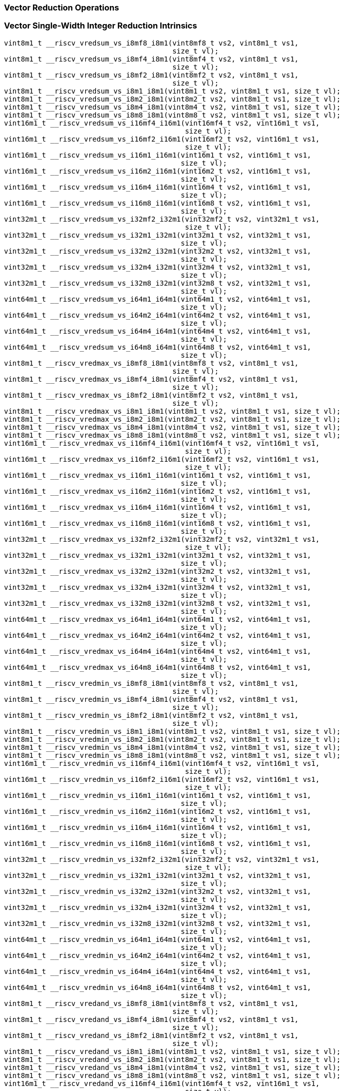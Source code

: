 
=== Vector Reduction Operations

[[vector-single-width-integer-reduction]]
=== Vector Single-Width Integer Reduction Intrinsics

[,c]
----
vint8m1_t __riscv_vredsum_vs_i8mf8_i8m1(vint8mf8_t vs2, vint8m1_t vs1,
                                        size_t vl);
vint8m1_t __riscv_vredsum_vs_i8mf4_i8m1(vint8mf4_t vs2, vint8m1_t vs1,
                                        size_t vl);
vint8m1_t __riscv_vredsum_vs_i8mf2_i8m1(vint8mf2_t vs2, vint8m1_t vs1,
                                        size_t vl);
vint8m1_t __riscv_vredsum_vs_i8m1_i8m1(vint8m1_t vs2, vint8m1_t vs1, size_t vl);
vint8m1_t __riscv_vredsum_vs_i8m2_i8m1(vint8m2_t vs2, vint8m1_t vs1, size_t vl);
vint8m1_t __riscv_vredsum_vs_i8m4_i8m1(vint8m4_t vs2, vint8m1_t vs1, size_t vl);
vint8m1_t __riscv_vredsum_vs_i8m8_i8m1(vint8m8_t vs2, vint8m1_t vs1, size_t vl);
vint16m1_t __riscv_vredsum_vs_i16mf4_i16m1(vint16mf4_t vs2, vint16m1_t vs1,
                                           size_t vl);
vint16m1_t __riscv_vredsum_vs_i16mf2_i16m1(vint16mf2_t vs2, vint16m1_t vs1,
                                           size_t vl);
vint16m1_t __riscv_vredsum_vs_i16m1_i16m1(vint16m1_t vs2, vint16m1_t vs1,
                                          size_t vl);
vint16m1_t __riscv_vredsum_vs_i16m2_i16m1(vint16m2_t vs2, vint16m1_t vs1,
                                          size_t vl);
vint16m1_t __riscv_vredsum_vs_i16m4_i16m1(vint16m4_t vs2, vint16m1_t vs1,
                                          size_t vl);
vint16m1_t __riscv_vredsum_vs_i16m8_i16m1(vint16m8_t vs2, vint16m1_t vs1,
                                          size_t vl);
vint32m1_t __riscv_vredsum_vs_i32mf2_i32m1(vint32mf2_t vs2, vint32m1_t vs1,
                                           size_t vl);
vint32m1_t __riscv_vredsum_vs_i32m1_i32m1(vint32m1_t vs2, vint32m1_t vs1,
                                          size_t vl);
vint32m1_t __riscv_vredsum_vs_i32m2_i32m1(vint32m2_t vs2, vint32m1_t vs1,
                                          size_t vl);
vint32m1_t __riscv_vredsum_vs_i32m4_i32m1(vint32m4_t vs2, vint32m1_t vs1,
                                          size_t vl);
vint32m1_t __riscv_vredsum_vs_i32m8_i32m1(vint32m8_t vs2, vint32m1_t vs1,
                                          size_t vl);
vint64m1_t __riscv_vredsum_vs_i64m1_i64m1(vint64m1_t vs2, vint64m1_t vs1,
                                          size_t vl);
vint64m1_t __riscv_vredsum_vs_i64m2_i64m1(vint64m2_t vs2, vint64m1_t vs1,
                                          size_t vl);
vint64m1_t __riscv_vredsum_vs_i64m4_i64m1(vint64m4_t vs2, vint64m1_t vs1,
                                          size_t vl);
vint64m1_t __riscv_vredsum_vs_i64m8_i64m1(vint64m8_t vs2, vint64m1_t vs1,
                                          size_t vl);
vint8m1_t __riscv_vredmax_vs_i8mf8_i8m1(vint8mf8_t vs2, vint8m1_t vs1,
                                        size_t vl);
vint8m1_t __riscv_vredmax_vs_i8mf4_i8m1(vint8mf4_t vs2, vint8m1_t vs1,
                                        size_t vl);
vint8m1_t __riscv_vredmax_vs_i8mf2_i8m1(vint8mf2_t vs2, vint8m1_t vs1,
                                        size_t vl);
vint8m1_t __riscv_vredmax_vs_i8m1_i8m1(vint8m1_t vs2, vint8m1_t vs1, size_t vl);
vint8m1_t __riscv_vredmax_vs_i8m2_i8m1(vint8m2_t vs2, vint8m1_t vs1, size_t vl);
vint8m1_t __riscv_vredmax_vs_i8m4_i8m1(vint8m4_t vs2, vint8m1_t vs1, size_t vl);
vint8m1_t __riscv_vredmax_vs_i8m8_i8m1(vint8m8_t vs2, vint8m1_t vs1, size_t vl);
vint16m1_t __riscv_vredmax_vs_i16mf4_i16m1(vint16mf4_t vs2, vint16m1_t vs1,
                                           size_t vl);
vint16m1_t __riscv_vredmax_vs_i16mf2_i16m1(vint16mf2_t vs2, vint16m1_t vs1,
                                           size_t vl);
vint16m1_t __riscv_vredmax_vs_i16m1_i16m1(vint16m1_t vs2, vint16m1_t vs1,
                                          size_t vl);
vint16m1_t __riscv_vredmax_vs_i16m2_i16m1(vint16m2_t vs2, vint16m1_t vs1,
                                          size_t vl);
vint16m1_t __riscv_vredmax_vs_i16m4_i16m1(vint16m4_t vs2, vint16m1_t vs1,
                                          size_t vl);
vint16m1_t __riscv_vredmax_vs_i16m8_i16m1(vint16m8_t vs2, vint16m1_t vs1,
                                          size_t vl);
vint32m1_t __riscv_vredmax_vs_i32mf2_i32m1(vint32mf2_t vs2, vint32m1_t vs1,
                                           size_t vl);
vint32m1_t __riscv_vredmax_vs_i32m1_i32m1(vint32m1_t vs2, vint32m1_t vs1,
                                          size_t vl);
vint32m1_t __riscv_vredmax_vs_i32m2_i32m1(vint32m2_t vs2, vint32m1_t vs1,
                                          size_t vl);
vint32m1_t __riscv_vredmax_vs_i32m4_i32m1(vint32m4_t vs2, vint32m1_t vs1,
                                          size_t vl);
vint32m1_t __riscv_vredmax_vs_i32m8_i32m1(vint32m8_t vs2, vint32m1_t vs1,
                                          size_t vl);
vint64m1_t __riscv_vredmax_vs_i64m1_i64m1(vint64m1_t vs2, vint64m1_t vs1,
                                          size_t vl);
vint64m1_t __riscv_vredmax_vs_i64m2_i64m1(vint64m2_t vs2, vint64m1_t vs1,
                                          size_t vl);
vint64m1_t __riscv_vredmax_vs_i64m4_i64m1(vint64m4_t vs2, vint64m1_t vs1,
                                          size_t vl);
vint64m1_t __riscv_vredmax_vs_i64m8_i64m1(vint64m8_t vs2, vint64m1_t vs1,
                                          size_t vl);
vint8m1_t __riscv_vredmin_vs_i8mf8_i8m1(vint8mf8_t vs2, vint8m1_t vs1,
                                        size_t vl);
vint8m1_t __riscv_vredmin_vs_i8mf4_i8m1(vint8mf4_t vs2, vint8m1_t vs1,
                                        size_t vl);
vint8m1_t __riscv_vredmin_vs_i8mf2_i8m1(vint8mf2_t vs2, vint8m1_t vs1,
                                        size_t vl);
vint8m1_t __riscv_vredmin_vs_i8m1_i8m1(vint8m1_t vs2, vint8m1_t vs1, size_t vl);
vint8m1_t __riscv_vredmin_vs_i8m2_i8m1(vint8m2_t vs2, vint8m1_t vs1, size_t vl);
vint8m1_t __riscv_vredmin_vs_i8m4_i8m1(vint8m4_t vs2, vint8m1_t vs1, size_t vl);
vint8m1_t __riscv_vredmin_vs_i8m8_i8m1(vint8m8_t vs2, vint8m1_t vs1, size_t vl);
vint16m1_t __riscv_vredmin_vs_i16mf4_i16m1(vint16mf4_t vs2, vint16m1_t vs1,
                                           size_t vl);
vint16m1_t __riscv_vredmin_vs_i16mf2_i16m1(vint16mf2_t vs2, vint16m1_t vs1,
                                           size_t vl);
vint16m1_t __riscv_vredmin_vs_i16m1_i16m1(vint16m1_t vs2, vint16m1_t vs1,
                                          size_t vl);
vint16m1_t __riscv_vredmin_vs_i16m2_i16m1(vint16m2_t vs2, vint16m1_t vs1,
                                          size_t vl);
vint16m1_t __riscv_vredmin_vs_i16m4_i16m1(vint16m4_t vs2, vint16m1_t vs1,
                                          size_t vl);
vint16m1_t __riscv_vredmin_vs_i16m8_i16m1(vint16m8_t vs2, vint16m1_t vs1,
                                          size_t vl);
vint32m1_t __riscv_vredmin_vs_i32mf2_i32m1(vint32mf2_t vs2, vint32m1_t vs1,
                                           size_t vl);
vint32m1_t __riscv_vredmin_vs_i32m1_i32m1(vint32m1_t vs2, vint32m1_t vs1,
                                          size_t vl);
vint32m1_t __riscv_vredmin_vs_i32m2_i32m1(vint32m2_t vs2, vint32m1_t vs1,
                                          size_t vl);
vint32m1_t __riscv_vredmin_vs_i32m4_i32m1(vint32m4_t vs2, vint32m1_t vs1,
                                          size_t vl);
vint32m1_t __riscv_vredmin_vs_i32m8_i32m1(vint32m8_t vs2, vint32m1_t vs1,
                                          size_t vl);
vint64m1_t __riscv_vredmin_vs_i64m1_i64m1(vint64m1_t vs2, vint64m1_t vs1,
                                          size_t vl);
vint64m1_t __riscv_vredmin_vs_i64m2_i64m1(vint64m2_t vs2, vint64m1_t vs1,
                                          size_t vl);
vint64m1_t __riscv_vredmin_vs_i64m4_i64m1(vint64m4_t vs2, vint64m1_t vs1,
                                          size_t vl);
vint64m1_t __riscv_vredmin_vs_i64m8_i64m1(vint64m8_t vs2, vint64m1_t vs1,
                                          size_t vl);
vint8m1_t __riscv_vredand_vs_i8mf8_i8m1(vint8mf8_t vs2, vint8m1_t vs1,
                                        size_t vl);
vint8m1_t __riscv_vredand_vs_i8mf4_i8m1(vint8mf4_t vs2, vint8m1_t vs1,
                                        size_t vl);
vint8m1_t __riscv_vredand_vs_i8mf2_i8m1(vint8mf2_t vs2, vint8m1_t vs1,
                                        size_t vl);
vint8m1_t __riscv_vredand_vs_i8m1_i8m1(vint8m1_t vs2, vint8m1_t vs1, size_t vl);
vint8m1_t __riscv_vredand_vs_i8m2_i8m1(vint8m2_t vs2, vint8m1_t vs1, size_t vl);
vint8m1_t __riscv_vredand_vs_i8m4_i8m1(vint8m4_t vs2, vint8m1_t vs1, size_t vl);
vint8m1_t __riscv_vredand_vs_i8m8_i8m1(vint8m8_t vs2, vint8m1_t vs1, size_t vl);
vint16m1_t __riscv_vredand_vs_i16mf4_i16m1(vint16mf4_t vs2, vint16m1_t vs1,
                                           size_t vl);
vint16m1_t __riscv_vredand_vs_i16mf2_i16m1(vint16mf2_t vs2, vint16m1_t vs1,
                                           size_t vl);
vint16m1_t __riscv_vredand_vs_i16m1_i16m1(vint16m1_t vs2, vint16m1_t vs1,
                                          size_t vl);
vint16m1_t __riscv_vredand_vs_i16m2_i16m1(vint16m2_t vs2, vint16m1_t vs1,
                                          size_t vl);
vint16m1_t __riscv_vredand_vs_i16m4_i16m1(vint16m4_t vs2, vint16m1_t vs1,
                                          size_t vl);
vint16m1_t __riscv_vredand_vs_i16m8_i16m1(vint16m8_t vs2, vint16m1_t vs1,
                                          size_t vl);
vint32m1_t __riscv_vredand_vs_i32mf2_i32m1(vint32mf2_t vs2, vint32m1_t vs1,
                                           size_t vl);
vint32m1_t __riscv_vredand_vs_i32m1_i32m1(vint32m1_t vs2, vint32m1_t vs1,
                                          size_t vl);
vint32m1_t __riscv_vredand_vs_i32m2_i32m1(vint32m2_t vs2, vint32m1_t vs1,
                                          size_t vl);
vint32m1_t __riscv_vredand_vs_i32m4_i32m1(vint32m4_t vs2, vint32m1_t vs1,
                                          size_t vl);
vint32m1_t __riscv_vredand_vs_i32m8_i32m1(vint32m8_t vs2, vint32m1_t vs1,
                                          size_t vl);
vint64m1_t __riscv_vredand_vs_i64m1_i64m1(vint64m1_t vs2, vint64m1_t vs1,
                                          size_t vl);
vint64m1_t __riscv_vredand_vs_i64m2_i64m1(vint64m2_t vs2, vint64m1_t vs1,
                                          size_t vl);
vint64m1_t __riscv_vredand_vs_i64m4_i64m1(vint64m4_t vs2, vint64m1_t vs1,
                                          size_t vl);
vint64m1_t __riscv_vredand_vs_i64m8_i64m1(vint64m8_t vs2, vint64m1_t vs1,
                                          size_t vl);
vint8m1_t __riscv_vredor_vs_i8mf8_i8m1(vint8mf8_t vs2, vint8m1_t vs1,
                                       size_t vl);
vint8m1_t __riscv_vredor_vs_i8mf4_i8m1(vint8mf4_t vs2, vint8m1_t vs1,
                                       size_t vl);
vint8m1_t __riscv_vredor_vs_i8mf2_i8m1(vint8mf2_t vs2, vint8m1_t vs1,
                                       size_t vl);
vint8m1_t __riscv_vredor_vs_i8m1_i8m1(vint8m1_t vs2, vint8m1_t vs1, size_t vl);
vint8m1_t __riscv_vredor_vs_i8m2_i8m1(vint8m2_t vs2, vint8m1_t vs1, size_t vl);
vint8m1_t __riscv_vredor_vs_i8m4_i8m1(vint8m4_t vs2, vint8m1_t vs1, size_t vl);
vint8m1_t __riscv_vredor_vs_i8m8_i8m1(vint8m8_t vs2, vint8m1_t vs1, size_t vl);
vint16m1_t __riscv_vredor_vs_i16mf4_i16m1(vint16mf4_t vs2, vint16m1_t vs1,
                                          size_t vl);
vint16m1_t __riscv_vredor_vs_i16mf2_i16m1(vint16mf2_t vs2, vint16m1_t vs1,
                                          size_t vl);
vint16m1_t __riscv_vredor_vs_i16m1_i16m1(vint16m1_t vs2, vint16m1_t vs1,
                                         size_t vl);
vint16m1_t __riscv_vredor_vs_i16m2_i16m1(vint16m2_t vs2, vint16m1_t vs1,
                                         size_t vl);
vint16m1_t __riscv_vredor_vs_i16m4_i16m1(vint16m4_t vs2, vint16m1_t vs1,
                                         size_t vl);
vint16m1_t __riscv_vredor_vs_i16m8_i16m1(vint16m8_t vs2, vint16m1_t vs1,
                                         size_t vl);
vint32m1_t __riscv_vredor_vs_i32mf2_i32m1(vint32mf2_t vs2, vint32m1_t vs1,
                                          size_t vl);
vint32m1_t __riscv_vredor_vs_i32m1_i32m1(vint32m1_t vs2, vint32m1_t vs1,
                                         size_t vl);
vint32m1_t __riscv_vredor_vs_i32m2_i32m1(vint32m2_t vs2, vint32m1_t vs1,
                                         size_t vl);
vint32m1_t __riscv_vredor_vs_i32m4_i32m1(vint32m4_t vs2, vint32m1_t vs1,
                                         size_t vl);
vint32m1_t __riscv_vredor_vs_i32m8_i32m1(vint32m8_t vs2, vint32m1_t vs1,
                                         size_t vl);
vint64m1_t __riscv_vredor_vs_i64m1_i64m1(vint64m1_t vs2, vint64m1_t vs1,
                                         size_t vl);
vint64m1_t __riscv_vredor_vs_i64m2_i64m1(vint64m2_t vs2, vint64m1_t vs1,
                                         size_t vl);
vint64m1_t __riscv_vredor_vs_i64m4_i64m1(vint64m4_t vs2, vint64m1_t vs1,
                                         size_t vl);
vint64m1_t __riscv_vredor_vs_i64m8_i64m1(vint64m8_t vs2, vint64m1_t vs1,
                                         size_t vl);
vint8m1_t __riscv_vredxor_vs_i8mf8_i8m1(vint8mf8_t vs2, vint8m1_t vs1,
                                        size_t vl);
vint8m1_t __riscv_vredxor_vs_i8mf4_i8m1(vint8mf4_t vs2, vint8m1_t vs1,
                                        size_t vl);
vint8m1_t __riscv_vredxor_vs_i8mf2_i8m1(vint8mf2_t vs2, vint8m1_t vs1,
                                        size_t vl);
vint8m1_t __riscv_vredxor_vs_i8m1_i8m1(vint8m1_t vs2, vint8m1_t vs1, size_t vl);
vint8m1_t __riscv_vredxor_vs_i8m2_i8m1(vint8m2_t vs2, vint8m1_t vs1, size_t vl);
vint8m1_t __riscv_vredxor_vs_i8m4_i8m1(vint8m4_t vs2, vint8m1_t vs1, size_t vl);
vint8m1_t __riscv_vredxor_vs_i8m8_i8m1(vint8m8_t vs2, vint8m1_t vs1, size_t vl);
vint16m1_t __riscv_vredxor_vs_i16mf4_i16m1(vint16mf4_t vs2, vint16m1_t vs1,
                                           size_t vl);
vint16m1_t __riscv_vredxor_vs_i16mf2_i16m1(vint16mf2_t vs2, vint16m1_t vs1,
                                           size_t vl);
vint16m1_t __riscv_vredxor_vs_i16m1_i16m1(vint16m1_t vs2, vint16m1_t vs1,
                                          size_t vl);
vint16m1_t __riscv_vredxor_vs_i16m2_i16m1(vint16m2_t vs2, vint16m1_t vs1,
                                          size_t vl);
vint16m1_t __riscv_vredxor_vs_i16m4_i16m1(vint16m4_t vs2, vint16m1_t vs1,
                                          size_t vl);
vint16m1_t __riscv_vredxor_vs_i16m8_i16m1(vint16m8_t vs2, vint16m1_t vs1,
                                          size_t vl);
vint32m1_t __riscv_vredxor_vs_i32mf2_i32m1(vint32mf2_t vs2, vint32m1_t vs1,
                                           size_t vl);
vint32m1_t __riscv_vredxor_vs_i32m1_i32m1(vint32m1_t vs2, vint32m1_t vs1,
                                          size_t vl);
vint32m1_t __riscv_vredxor_vs_i32m2_i32m1(vint32m2_t vs2, vint32m1_t vs1,
                                          size_t vl);
vint32m1_t __riscv_vredxor_vs_i32m4_i32m1(vint32m4_t vs2, vint32m1_t vs1,
                                          size_t vl);
vint32m1_t __riscv_vredxor_vs_i32m8_i32m1(vint32m8_t vs2, vint32m1_t vs1,
                                          size_t vl);
vint64m1_t __riscv_vredxor_vs_i64m1_i64m1(vint64m1_t vs2, vint64m1_t vs1,
                                          size_t vl);
vint64m1_t __riscv_vredxor_vs_i64m2_i64m1(vint64m2_t vs2, vint64m1_t vs1,
                                          size_t vl);
vint64m1_t __riscv_vredxor_vs_i64m4_i64m1(vint64m4_t vs2, vint64m1_t vs1,
                                          size_t vl);
vint64m1_t __riscv_vredxor_vs_i64m8_i64m1(vint64m8_t vs2, vint64m1_t vs1,
                                          size_t vl);
vuint8m1_t __riscv_vredsum_vs_u8mf8_u8m1(vuint8mf8_t vs2, vuint8m1_t vs1,
                                         size_t vl);
vuint8m1_t __riscv_vredsum_vs_u8mf4_u8m1(vuint8mf4_t vs2, vuint8m1_t vs1,
                                         size_t vl);
vuint8m1_t __riscv_vredsum_vs_u8mf2_u8m1(vuint8mf2_t vs2, vuint8m1_t vs1,
                                         size_t vl);
vuint8m1_t __riscv_vredsum_vs_u8m1_u8m1(vuint8m1_t vs2, vuint8m1_t vs1,
                                        size_t vl);
vuint8m1_t __riscv_vredsum_vs_u8m2_u8m1(vuint8m2_t vs2, vuint8m1_t vs1,
                                        size_t vl);
vuint8m1_t __riscv_vredsum_vs_u8m4_u8m1(vuint8m4_t vs2, vuint8m1_t vs1,
                                        size_t vl);
vuint8m1_t __riscv_vredsum_vs_u8m8_u8m1(vuint8m8_t vs2, vuint8m1_t vs1,
                                        size_t vl);
vuint16m1_t __riscv_vredsum_vs_u16mf4_u16m1(vuint16mf4_t vs2, vuint16m1_t vs1,
                                            size_t vl);
vuint16m1_t __riscv_vredsum_vs_u16mf2_u16m1(vuint16mf2_t vs2, vuint16m1_t vs1,
                                            size_t vl);
vuint16m1_t __riscv_vredsum_vs_u16m1_u16m1(vuint16m1_t vs2, vuint16m1_t vs1,
                                           size_t vl);
vuint16m1_t __riscv_vredsum_vs_u16m2_u16m1(vuint16m2_t vs2, vuint16m1_t vs1,
                                           size_t vl);
vuint16m1_t __riscv_vredsum_vs_u16m4_u16m1(vuint16m4_t vs2, vuint16m1_t vs1,
                                           size_t vl);
vuint16m1_t __riscv_vredsum_vs_u16m8_u16m1(vuint16m8_t vs2, vuint16m1_t vs1,
                                           size_t vl);
vuint32m1_t __riscv_vredsum_vs_u32mf2_u32m1(vuint32mf2_t vs2, vuint32m1_t vs1,
                                            size_t vl);
vuint32m1_t __riscv_vredsum_vs_u32m1_u32m1(vuint32m1_t vs2, vuint32m1_t vs1,
                                           size_t vl);
vuint32m1_t __riscv_vredsum_vs_u32m2_u32m1(vuint32m2_t vs2, vuint32m1_t vs1,
                                           size_t vl);
vuint32m1_t __riscv_vredsum_vs_u32m4_u32m1(vuint32m4_t vs2, vuint32m1_t vs1,
                                           size_t vl);
vuint32m1_t __riscv_vredsum_vs_u32m8_u32m1(vuint32m8_t vs2, vuint32m1_t vs1,
                                           size_t vl);
vuint64m1_t __riscv_vredsum_vs_u64m1_u64m1(vuint64m1_t vs2, vuint64m1_t vs1,
                                           size_t vl);
vuint64m1_t __riscv_vredsum_vs_u64m2_u64m1(vuint64m2_t vs2, vuint64m1_t vs1,
                                           size_t vl);
vuint64m1_t __riscv_vredsum_vs_u64m4_u64m1(vuint64m4_t vs2, vuint64m1_t vs1,
                                           size_t vl);
vuint64m1_t __riscv_vredsum_vs_u64m8_u64m1(vuint64m8_t vs2, vuint64m1_t vs1,
                                           size_t vl);
vuint8m1_t __riscv_vredmaxu_vs_u8mf8_u8m1(vuint8mf8_t vs2, vuint8m1_t vs1,
                                          size_t vl);
vuint8m1_t __riscv_vredmaxu_vs_u8mf4_u8m1(vuint8mf4_t vs2, vuint8m1_t vs1,
                                          size_t vl);
vuint8m1_t __riscv_vredmaxu_vs_u8mf2_u8m1(vuint8mf2_t vs2, vuint8m1_t vs1,
                                          size_t vl);
vuint8m1_t __riscv_vredmaxu_vs_u8m1_u8m1(vuint8m1_t vs2, vuint8m1_t vs1,
                                         size_t vl);
vuint8m1_t __riscv_vredmaxu_vs_u8m2_u8m1(vuint8m2_t vs2, vuint8m1_t vs1,
                                         size_t vl);
vuint8m1_t __riscv_vredmaxu_vs_u8m4_u8m1(vuint8m4_t vs2, vuint8m1_t vs1,
                                         size_t vl);
vuint8m1_t __riscv_vredmaxu_vs_u8m8_u8m1(vuint8m8_t vs2, vuint8m1_t vs1,
                                         size_t vl);
vuint16m1_t __riscv_vredmaxu_vs_u16mf4_u16m1(vuint16mf4_t vs2, vuint16m1_t vs1,
                                             size_t vl);
vuint16m1_t __riscv_vredmaxu_vs_u16mf2_u16m1(vuint16mf2_t vs2, vuint16m1_t vs1,
                                             size_t vl);
vuint16m1_t __riscv_vredmaxu_vs_u16m1_u16m1(vuint16m1_t vs2, vuint16m1_t vs1,
                                            size_t vl);
vuint16m1_t __riscv_vredmaxu_vs_u16m2_u16m1(vuint16m2_t vs2, vuint16m1_t vs1,
                                            size_t vl);
vuint16m1_t __riscv_vredmaxu_vs_u16m4_u16m1(vuint16m4_t vs2, vuint16m1_t vs1,
                                            size_t vl);
vuint16m1_t __riscv_vredmaxu_vs_u16m8_u16m1(vuint16m8_t vs2, vuint16m1_t vs1,
                                            size_t vl);
vuint32m1_t __riscv_vredmaxu_vs_u32mf2_u32m1(vuint32mf2_t vs2, vuint32m1_t vs1,
                                             size_t vl);
vuint32m1_t __riscv_vredmaxu_vs_u32m1_u32m1(vuint32m1_t vs2, vuint32m1_t vs1,
                                            size_t vl);
vuint32m1_t __riscv_vredmaxu_vs_u32m2_u32m1(vuint32m2_t vs2, vuint32m1_t vs1,
                                            size_t vl);
vuint32m1_t __riscv_vredmaxu_vs_u32m4_u32m1(vuint32m4_t vs2, vuint32m1_t vs1,
                                            size_t vl);
vuint32m1_t __riscv_vredmaxu_vs_u32m8_u32m1(vuint32m8_t vs2, vuint32m1_t vs1,
                                            size_t vl);
vuint64m1_t __riscv_vredmaxu_vs_u64m1_u64m1(vuint64m1_t vs2, vuint64m1_t vs1,
                                            size_t vl);
vuint64m1_t __riscv_vredmaxu_vs_u64m2_u64m1(vuint64m2_t vs2, vuint64m1_t vs1,
                                            size_t vl);
vuint64m1_t __riscv_vredmaxu_vs_u64m4_u64m1(vuint64m4_t vs2, vuint64m1_t vs1,
                                            size_t vl);
vuint64m1_t __riscv_vredmaxu_vs_u64m8_u64m1(vuint64m8_t vs2, vuint64m1_t vs1,
                                            size_t vl);
vuint8m1_t __riscv_vredminu_vs_u8mf8_u8m1(vuint8mf8_t vs2, vuint8m1_t vs1,
                                          size_t vl);
vuint8m1_t __riscv_vredminu_vs_u8mf4_u8m1(vuint8mf4_t vs2, vuint8m1_t vs1,
                                          size_t vl);
vuint8m1_t __riscv_vredminu_vs_u8mf2_u8m1(vuint8mf2_t vs2, vuint8m1_t vs1,
                                          size_t vl);
vuint8m1_t __riscv_vredminu_vs_u8m1_u8m1(vuint8m1_t vs2, vuint8m1_t vs1,
                                         size_t vl);
vuint8m1_t __riscv_vredminu_vs_u8m2_u8m1(vuint8m2_t vs2, vuint8m1_t vs1,
                                         size_t vl);
vuint8m1_t __riscv_vredminu_vs_u8m4_u8m1(vuint8m4_t vs2, vuint8m1_t vs1,
                                         size_t vl);
vuint8m1_t __riscv_vredminu_vs_u8m8_u8m1(vuint8m8_t vs2, vuint8m1_t vs1,
                                         size_t vl);
vuint16m1_t __riscv_vredminu_vs_u16mf4_u16m1(vuint16mf4_t vs2, vuint16m1_t vs1,
                                             size_t vl);
vuint16m1_t __riscv_vredminu_vs_u16mf2_u16m1(vuint16mf2_t vs2, vuint16m1_t vs1,
                                             size_t vl);
vuint16m1_t __riscv_vredminu_vs_u16m1_u16m1(vuint16m1_t vs2, vuint16m1_t vs1,
                                            size_t vl);
vuint16m1_t __riscv_vredminu_vs_u16m2_u16m1(vuint16m2_t vs2, vuint16m1_t vs1,
                                            size_t vl);
vuint16m1_t __riscv_vredminu_vs_u16m4_u16m1(vuint16m4_t vs2, vuint16m1_t vs1,
                                            size_t vl);
vuint16m1_t __riscv_vredminu_vs_u16m8_u16m1(vuint16m8_t vs2, vuint16m1_t vs1,
                                            size_t vl);
vuint32m1_t __riscv_vredminu_vs_u32mf2_u32m1(vuint32mf2_t vs2, vuint32m1_t vs1,
                                             size_t vl);
vuint32m1_t __riscv_vredminu_vs_u32m1_u32m1(vuint32m1_t vs2, vuint32m1_t vs1,
                                            size_t vl);
vuint32m1_t __riscv_vredminu_vs_u32m2_u32m1(vuint32m2_t vs2, vuint32m1_t vs1,
                                            size_t vl);
vuint32m1_t __riscv_vredminu_vs_u32m4_u32m1(vuint32m4_t vs2, vuint32m1_t vs1,
                                            size_t vl);
vuint32m1_t __riscv_vredminu_vs_u32m8_u32m1(vuint32m8_t vs2, vuint32m1_t vs1,
                                            size_t vl);
vuint64m1_t __riscv_vredminu_vs_u64m1_u64m1(vuint64m1_t vs2, vuint64m1_t vs1,
                                            size_t vl);
vuint64m1_t __riscv_vredminu_vs_u64m2_u64m1(vuint64m2_t vs2, vuint64m1_t vs1,
                                            size_t vl);
vuint64m1_t __riscv_vredminu_vs_u64m4_u64m1(vuint64m4_t vs2, vuint64m1_t vs1,
                                            size_t vl);
vuint64m1_t __riscv_vredminu_vs_u64m8_u64m1(vuint64m8_t vs2, vuint64m1_t vs1,
                                            size_t vl);
vuint8m1_t __riscv_vredand_vs_u8mf8_u8m1(vuint8mf8_t vs2, vuint8m1_t vs1,
                                         size_t vl);
vuint8m1_t __riscv_vredand_vs_u8mf4_u8m1(vuint8mf4_t vs2, vuint8m1_t vs1,
                                         size_t vl);
vuint8m1_t __riscv_vredand_vs_u8mf2_u8m1(vuint8mf2_t vs2, vuint8m1_t vs1,
                                         size_t vl);
vuint8m1_t __riscv_vredand_vs_u8m1_u8m1(vuint8m1_t vs2, vuint8m1_t vs1,
                                        size_t vl);
vuint8m1_t __riscv_vredand_vs_u8m2_u8m1(vuint8m2_t vs2, vuint8m1_t vs1,
                                        size_t vl);
vuint8m1_t __riscv_vredand_vs_u8m4_u8m1(vuint8m4_t vs2, vuint8m1_t vs1,
                                        size_t vl);
vuint8m1_t __riscv_vredand_vs_u8m8_u8m1(vuint8m8_t vs2, vuint8m1_t vs1,
                                        size_t vl);
vuint16m1_t __riscv_vredand_vs_u16mf4_u16m1(vuint16mf4_t vs2, vuint16m1_t vs1,
                                            size_t vl);
vuint16m1_t __riscv_vredand_vs_u16mf2_u16m1(vuint16mf2_t vs2, vuint16m1_t vs1,
                                            size_t vl);
vuint16m1_t __riscv_vredand_vs_u16m1_u16m1(vuint16m1_t vs2, vuint16m1_t vs1,
                                           size_t vl);
vuint16m1_t __riscv_vredand_vs_u16m2_u16m1(vuint16m2_t vs2, vuint16m1_t vs1,
                                           size_t vl);
vuint16m1_t __riscv_vredand_vs_u16m4_u16m1(vuint16m4_t vs2, vuint16m1_t vs1,
                                           size_t vl);
vuint16m1_t __riscv_vredand_vs_u16m8_u16m1(vuint16m8_t vs2, vuint16m1_t vs1,
                                           size_t vl);
vuint32m1_t __riscv_vredand_vs_u32mf2_u32m1(vuint32mf2_t vs2, vuint32m1_t vs1,
                                            size_t vl);
vuint32m1_t __riscv_vredand_vs_u32m1_u32m1(vuint32m1_t vs2, vuint32m1_t vs1,
                                           size_t vl);
vuint32m1_t __riscv_vredand_vs_u32m2_u32m1(vuint32m2_t vs2, vuint32m1_t vs1,
                                           size_t vl);
vuint32m1_t __riscv_vredand_vs_u32m4_u32m1(vuint32m4_t vs2, vuint32m1_t vs1,
                                           size_t vl);
vuint32m1_t __riscv_vredand_vs_u32m8_u32m1(vuint32m8_t vs2, vuint32m1_t vs1,
                                           size_t vl);
vuint64m1_t __riscv_vredand_vs_u64m1_u64m1(vuint64m1_t vs2, vuint64m1_t vs1,
                                           size_t vl);
vuint64m1_t __riscv_vredand_vs_u64m2_u64m1(vuint64m2_t vs2, vuint64m1_t vs1,
                                           size_t vl);
vuint64m1_t __riscv_vredand_vs_u64m4_u64m1(vuint64m4_t vs2, vuint64m1_t vs1,
                                           size_t vl);
vuint64m1_t __riscv_vredand_vs_u64m8_u64m1(vuint64m8_t vs2, vuint64m1_t vs1,
                                           size_t vl);
vuint8m1_t __riscv_vredor_vs_u8mf8_u8m1(vuint8mf8_t vs2, vuint8m1_t vs1,
                                        size_t vl);
vuint8m1_t __riscv_vredor_vs_u8mf4_u8m1(vuint8mf4_t vs2, vuint8m1_t vs1,
                                        size_t vl);
vuint8m1_t __riscv_vredor_vs_u8mf2_u8m1(vuint8mf2_t vs2, vuint8m1_t vs1,
                                        size_t vl);
vuint8m1_t __riscv_vredor_vs_u8m1_u8m1(vuint8m1_t vs2, vuint8m1_t vs1,
                                       size_t vl);
vuint8m1_t __riscv_vredor_vs_u8m2_u8m1(vuint8m2_t vs2, vuint8m1_t vs1,
                                       size_t vl);
vuint8m1_t __riscv_vredor_vs_u8m4_u8m1(vuint8m4_t vs2, vuint8m1_t vs1,
                                       size_t vl);
vuint8m1_t __riscv_vredor_vs_u8m8_u8m1(vuint8m8_t vs2, vuint8m1_t vs1,
                                       size_t vl);
vuint16m1_t __riscv_vredor_vs_u16mf4_u16m1(vuint16mf4_t vs2, vuint16m1_t vs1,
                                           size_t vl);
vuint16m1_t __riscv_vredor_vs_u16mf2_u16m1(vuint16mf2_t vs2, vuint16m1_t vs1,
                                           size_t vl);
vuint16m1_t __riscv_vredor_vs_u16m1_u16m1(vuint16m1_t vs2, vuint16m1_t vs1,
                                          size_t vl);
vuint16m1_t __riscv_vredor_vs_u16m2_u16m1(vuint16m2_t vs2, vuint16m1_t vs1,
                                          size_t vl);
vuint16m1_t __riscv_vredor_vs_u16m4_u16m1(vuint16m4_t vs2, vuint16m1_t vs1,
                                          size_t vl);
vuint16m1_t __riscv_vredor_vs_u16m8_u16m1(vuint16m8_t vs2, vuint16m1_t vs1,
                                          size_t vl);
vuint32m1_t __riscv_vredor_vs_u32mf2_u32m1(vuint32mf2_t vs2, vuint32m1_t vs1,
                                           size_t vl);
vuint32m1_t __riscv_vredor_vs_u32m1_u32m1(vuint32m1_t vs2, vuint32m1_t vs1,
                                          size_t vl);
vuint32m1_t __riscv_vredor_vs_u32m2_u32m1(vuint32m2_t vs2, vuint32m1_t vs1,
                                          size_t vl);
vuint32m1_t __riscv_vredor_vs_u32m4_u32m1(vuint32m4_t vs2, vuint32m1_t vs1,
                                          size_t vl);
vuint32m1_t __riscv_vredor_vs_u32m8_u32m1(vuint32m8_t vs2, vuint32m1_t vs1,
                                          size_t vl);
vuint64m1_t __riscv_vredor_vs_u64m1_u64m1(vuint64m1_t vs2, vuint64m1_t vs1,
                                          size_t vl);
vuint64m1_t __riscv_vredor_vs_u64m2_u64m1(vuint64m2_t vs2, vuint64m1_t vs1,
                                          size_t vl);
vuint64m1_t __riscv_vredor_vs_u64m4_u64m1(vuint64m4_t vs2, vuint64m1_t vs1,
                                          size_t vl);
vuint64m1_t __riscv_vredor_vs_u64m8_u64m1(vuint64m8_t vs2, vuint64m1_t vs1,
                                          size_t vl);
vuint8m1_t __riscv_vredxor_vs_u8mf8_u8m1(vuint8mf8_t vs2, vuint8m1_t vs1,
                                         size_t vl);
vuint8m1_t __riscv_vredxor_vs_u8mf4_u8m1(vuint8mf4_t vs2, vuint8m1_t vs1,
                                         size_t vl);
vuint8m1_t __riscv_vredxor_vs_u8mf2_u8m1(vuint8mf2_t vs2, vuint8m1_t vs1,
                                         size_t vl);
vuint8m1_t __riscv_vredxor_vs_u8m1_u8m1(vuint8m1_t vs2, vuint8m1_t vs1,
                                        size_t vl);
vuint8m1_t __riscv_vredxor_vs_u8m2_u8m1(vuint8m2_t vs2, vuint8m1_t vs1,
                                        size_t vl);
vuint8m1_t __riscv_vredxor_vs_u8m4_u8m1(vuint8m4_t vs2, vuint8m1_t vs1,
                                        size_t vl);
vuint8m1_t __riscv_vredxor_vs_u8m8_u8m1(vuint8m8_t vs2, vuint8m1_t vs1,
                                        size_t vl);
vuint16m1_t __riscv_vredxor_vs_u16mf4_u16m1(vuint16mf4_t vs2, vuint16m1_t vs1,
                                            size_t vl);
vuint16m1_t __riscv_vredxor_vs_u16mf2_u16m1(vuint16mf2_t vs2, vuint16m1_t vs1,
                                            size_t vl);
vuint16m1_t __riscv_vredxor_vs_u16m1_u16m1(vuint16m1_t vs2, vuint16m1_t vs1,
                                           size_t vl);
vuint16m1_t __riscv_vredxor_vs_u16m2_u16m1(vuint16m2_t vs2, vuint16m1_t vs1,
                                           size_t vl);
vuint16m1_t __riscv_vredxor_vs_u16m4_u16m1(vuint16m4_t vs2, vuint16m1_t vs1,
                                           size_t vl);
vuint16m1_t __riscv_vredxor_vs_u16m8_u16m1(vuint16m8_t vs2, vuint16m1_t vs1,
                                           size_t vl);
vuint32m1_t __riscv_vredxor_vs_u32mf2_u32m1(vuint32mf2_t vs2, vuint32m1_t vs1,
                                            size_t vl);
vuint32m1_t __riscv_vredxor_vs_u32m1_u32m1(vuint32m1_t vs2, vuint32m1_t vs1,
                                           size_t vl);
vuint32m1_t __riscv_vredxor_vs_u32m2_u32m1(vuint32m2_t vs2, vuint32m1_t vs1,
                                           size_t vl);
vuint32m1_t __riscv_vredxor_vs_u32m4_u32m1(vuint32m4_t vs2, vuint32m1_t vs1,
                                           size_t vl);
vuint32m1_t __riscv_vredxor_vs_u32m8_u32m1(vuint32m8_t vs2, vuint32m1_t vs1,
                                           size_t vl);
vuint64m1_t __riscv_vredxor_vs_u64m1_u64m1(vuint64m1_t vs2, vuint64m1_t vs1,
                                           size_t vl);
vuint64m1_t __riscv_vredxor_vs_u64m2_u64m1(vuint64m2_t vs2, vuint64m1_t vs1,
                                           size_t vl);
vuint64m1_t __riscv_vredxor_vs_u64m4_u64m1(vuint64m4_t vs2, vuint64m1_t vs1,
                                           size_t vl);
vuint64m1_t __riscv_vredxor_vs_u64m8_u64m1(vuint64m8_t vs2, vuint64m1_t vs1,
                                           size_t vl);
// masked functions
vint8m1_t __riscv_vredsum_vs_i8mf8_i8m1_m(vbool64_t vm, vint8mf8_t vs2,
                                          vint8m1_t vs1, size_t vl);
vint8m1_t __riscv_vredsum_vs_i8mf4_i8m1_m(vbool32_t vm, vint8mf4_t vs2,
                                          vint8m1_t vs1, size_t vl);
vint8m1_t __riscv_vredsum_vs_i8mf2_i8m1_m(vbool16_t vm, vint8mf2_t vs2,
                                          vint8m1_t vs1, size_t vl);
vint8m1_t __riscv_vredsum_vs_i8m1_i8m1_m(vbool8_t vm, vint8m1_t vs2,
                                         vint8m1_t vs1, size_t vl);
vint8m1_t __riscv_vredsum_vs_i8m2_i8m1_m(vbool4_t vm, vint8m2_t vs2,
                                         vint8m1_t vs1, size_t vl);
vint8m1_t __riscv_vredsum_vs_i8m4_i8m1_m(vbool2_t vm, vint8m4_t vs2,
                                         vint8m1_t vs1, size_t vl);
vint8m1_t __riscv_vredsum_vs_i8m8_i8m1_m(vbool1_t vm, vint8m8_t vs2,
                                         vint8m1_t vs1, size_t vl);
vint16m1_t __riscv_vredsum_vs_i16mf4_i16m1_m(vbool64_t vm, vint16mf4_t vs2,
                                             vint16m1_t vs1, size_t vl);
vint16m1_t __riscv_vredsum_vs_i16mf2_i16m1_m(vbool32_t vm, vint16mf2_t vs2,
                                             vint16m1_t vs1, size_t vl);
vint16m1_t __riscv_vredsum_vs_i16m1_i16m1_m(vbool16_t vm, vint16m1_t vs2,
                                            vint16m1_t vs1, size_t vl);
vint16m1_t __riscv_vredsum_vs_i16m2_i16m1_m(vbool8_t vm, vint16m2_t vs2,
                                            vint16m1_t vs1, size_t vl);
vint16m1_t __riscv_vredsum_vs_i16m4_i16m1_m(vbool4_t vm, vint16m4_t vs2,
                                            vint16m1_t vs1, size_t vl);
vint16m1_t __riscv_vredsum_vs_i16m8_i16m1_m(vbool2_t vm, vint16m8_t vs2,
                                            vint16m1_t vs1, size_t vl);
vint32m1_t __riscv_vredsum_vs_i32mf2_i32m1_m(vbool64_t vm, vint32mf2_t vs2,
                                             vint32m1_t vs1, size_t vl);
vint32m1_t __riscv_vredsum_vs_i32m1_i32m1_m(vbool32_t vm, vint32m1_t vs2,
                                            vint32m1_t vs1, size_t vl);
vint32m1_t __riscv_vredsum_vs_i32m2_i32m1_m(vbool16_t vm, vint32m2_t vs2,
                                            vint32m1_t vs1, size_t vl);
vint32m1_t __riscv_vredsum_vs_i32m4_i32m1_m(vbool8_t vm, vint32m4_t vs2,
                                            vint32m1_t vs1, size_t vl);
vint32m1_t __riscv_vredsum_vs_i32m8_i32m1_m(vbool4_t vm, vint32m8_t vs2,
                                            vint32m1_t vs1, size_t vl);
vint64m1_t __riscv_vredsum_vs_i64m1_i64m1_m(vbool64_t vm, vint64m1_t vs2,
                                            vint64m1_t vs1, size_t vl);
vint64m1_t __riscv_vredsum_vs_i64m2_i64m1_m(vbool32_t vm, vint64m2_t vs2,
                                            vint64m1_t vs1, size_t vl);
vint64m1_t __riscv_vredsum_vs_i64m4_i64m1_m(vbool16_t vm, vint64m4_t vs2,
                                            vint64m1_t vs1, size_t vl);
vint64m1_t __riscv_vredsum_vs_i64m8_i64m1_m(vbool8_t vm, vint64m8_t vs2,
                                            vint64m1_t vs1, size_t vl);
vint8m1_t __riscv_vredmax_vs_i8mf8_i8m1_m(vbool64_t vm, vint8mf8_t vs2,
                                          vint8m1_t vs1, size_t vl);
vint8m1_t __riscv_vredmax_vs_i8mf4_i8m1_m(vbool32_t vm, vint8mf4_t vs2,
                                          vint8m1_t vs1, size_t vl);
vint8m1_t __riscv_vredmax_vs_i8mf2_i8m1_m(vbool16_t vm, vint8mf2_t vs2,
                                          vint8m1_t vs1, size_t vl);
vint8m1_t __riscv_vredmax_vs_i8m1_i8m1_m(vbool8_t vm, vint8m1_t vs2,
                                         vint8m1_t vs1, size_t vl);
vint8m1_t __riscv_vredmax_vs_i8m2_i8m1_m(vbool4_t vm, vint8m2_t vs2,
                                         vint8m1_t vs1, size_t vl);
vint8m1_t __riscv_vredmax_vs_i8m4_i8m1_m(vbool2_t vm, vint8m4_t vs2,
                                         vint8m1_t vs1, size_t vl);
vint8m1_t __riscv_vredmax_vs_i8m8_i8m1_m(vbool1_t vm, vint8m8_t vs2,
                                         vint8m1_t vs1, size_t vl);
vint16m1_t __riscv_vredmax_vs_i16mf4_i16m1_m(vbool64_t vm, vint16mf4_t vs2,
                                             vint16m1_t vs1, size_t vl);
vint16m1_t __riscv_vredmax_vs_i16mf2_i16m1_m(vbool32_t vm, vint16mf2_t vs2,
                                             vint16m1_t vs1, size_t vl);
vint16m1_t __riscv_vredmax_vs_i16m1_i16m1_m(vbool16_t vm, vint16m1_t vs2,
                                            vint16m1_t vs1, size_t vl);
vint16m1_t __riscv_vredmax_vs_i16m2_i16m1_m(vbool8_t vm, vint16m2_t vs2,
                                            vint16m1_t vs1, size_t vl);
vint16m1_t __riscv_vredmax_vs_i16m4_i16m1_m(vbool4_t vm, vint16m4_t vs2,
                                            vint16m1_t vs1, size_t vl);
vint16m1_t __riscv_vredmax_vs_i16m8_i16m1_m(vbool2_t vm, vint16m8_t vs2,
                                            vint16m1_t vs1, size_t vl);
vint32m1_t __riscv_vredmax_vs_i32mf2_i32m1_m(vbool64_t vm, vint32mf2_t vs2,
                                             vint32m1_t vs1, size_t vl);
vint32m1_t __riscv_vredmax_vs_i32m1_i32m1_m(vbool32_t vm, vint32m1_t vs2,
                                            vint32m1_t vs1, size_t vl);
vint32m1_t __riscv_vredmax_vs_i32m2_i32m1_m(vbool16_t vm, vint32m2_t vs2,
                                            vint32m1_t vs1, size_t vl);
vint32m1_t __riscv_vredmax_vs_i32m4_i32m1_m(vbool8_t vm, vint32m4_t vs2,
                                            vint32m1_t vs1, size_t vl);
vint32m1_t __riscv_vredmax_vs_i32m8_i32m1_m(vbool4_t vm, vint32m8_t vs2,
                                            vint32m1_t vs1, size_t vl);
vint64m1_t __riscv_vredmax_vs_i64m1_i64m1_m(vbool64_t vm, vint64m1_t vs2,
                                            vint64m1_t vs1, size_t vl);
vint64m1_t __riscv_vredmax_vs_i64m2_i64m1_m(vbool32_t vm, vint64m2_t vs2,
                                            vint64m1_t vs1, size_t vl);
vint64m1_t __riscv_vredmax_vs_i64m4_i64m1_m(vbool16_t vm, vint64m4_t vs2,
                                            vint64m1_t vs1, size_t vl);
vint64m1_t __riscv_vredmax_vs_i64m8_i64m1_m(vbool8_t vm, vint64m8_t vs2,
                                            vint64m1_t vs1, size_t vl);
vint8m1_t __riscv_vredmin_vs_i8mf8_i8m1_m(vbool64_t vm, vint8mf8_t vs2,
                                          vint8m1_t vs1, size_t vl);
vint8m1_t __riscv_vredmin_vs_i8mf4_i8m1_m(vbool32_t vm, vint8mf4_t vs2,
                                          vint8m1_t vs1, size_t vl);
vint8m1_t __riscv_vredmin_vs_i8mf2_i8m1_m(vbool16_t vm, vint8mf2_t vs2,
                                          vint8m1_t vs1, size_t vl);
vint8m1_t __riscv_vredmin_vs_i8m1_i8m1_m(vbool8_t vm, vint8m1_t vs2,
                                         vint8m1_t vs1, size_t vl);
vint8m1_t __riscv_vredmin_vs_i8m2_i8m1_m(vbool4_t vm, vint8m2_t vs2,
                                         vint8m1_t vs1, size_t vl);
vint8m1_t __riscv_vredmin_vs_i8m4_i8m1_m(vbool2_t vm, vint8m4_t vs2,
                                         vint8m1_t vs1, size_t vl);
vint8m1_t __riscv_vredmin_vs_i8m8_i8m1_m(vbool1_t vm, vint8m8_t vs2,
                                         vint8m1_t vs1, size_t vl);
vint16m1_t __riscv_vredmin_vs_i16mf4_i16m1_m(vbool64_t vm, vint16mf4_t vs2,
                                             vint16m1_t vs1, size_t vl);
vint16m1_t __riscv_vredmin_vs_i16mf2_i16m1_m(vbool32_t vm, vint16mf2_t vs2,
                                             vint16m1_t vs1, size_t vl);
vint16m1_t __riscv_vredmin_vs_i16m1_i16m1_m(vbool16_t vm, vint16m1_t vs2,
                                            vint16m1_t vs1, size_t vl);
vint16m1_t __riscv_vredmin_vs_i16m2_i16m1_m(vbool8_t vm, vint16m2_t vs2,
                                            vint16m1_t vs1, size_t vl);
vint16m1_t __riscv_vredmin_vs_i16m4_i16m1_m(vbool4_t vm, vint16m4_t vs2,
                                            vint16m1_t vs1, size_t vl);
vint16m1_t __riscv_vredmin_vs_i16m8_i16m1_m(vbool2_t vm, vint16m8_t vs2,
                                            vint16m1_t vs1, size_t vl);
vint32m1_t __riscv_vredmin_vs_i32mf2_i32m1_m(vbool64_t vm, vint32mf2_t vs2,
                                             vint32m1_t vs1, size_t vl);
vint32m1_t __riscv_vredmin_vs_i32m1_i32m1_m(vbool32_t vm, vint32m1_t vs2,
                                            vint32m1_t vs1, size_t vl);
vint32m1_t __riscv_vredmin_vs_i32m2_i32m1_m(vbool16_t vm, vint32m2_t vs2,
                                            vint32m1_t vs1, size_t vl);
vint32m1_t __riscv_vredmin_vs_i32m4_i32m1_m(vbool8_t vm, vint32m4_t vs2,
                                            vint32m1_t vs1, size_t vl);
vint32m1_t __riscv_vredmin_vs_i32m8_i32m1_m(vbool4_t vm, vint32m8_t vs2,
                                            vint32m1_t vs1, size_t vl);
vint64m1_t __riscv_vredmin_vs_i64m1_i64m1_m(vbool64_t vm, vint64m1_t vs2,
                                            vint64m1_t vs1, size_t vl);
vint64m1_t __riscv_vredmin_vs_i64m2_i64m1_m(vbool32_t vm, vint64m2_t vs2,
                                            vint64m1_t vs1, size_t vl);
vint64m1_t __riscv_vredmin_vs_i64m4_i64m1_m(vbool16_t vm, vint64m4_t vs2,
                                            vint64m1_t vs1, size_t vl);
vint64m1_t __riscv_vredmin_vs_i64m8_i64m1_m(vbool8_t vm, vint64m8_t vs2,
                                            vint64m1_t vs1, size_t vl);
vint8m1_t __riscv_vredand_vs_i8mf8_i8m1_m(vbool64_t vm, vint8mf8_t vs2,
                                          vint8m1_t vs1, size_t vl);
vint8m1_t __riscv_vredand_vs_i8mf4_i8m1_m(vbool32_t vm, vint8mf4_t vs2,
                                          vint8m1_t vs1, size_t vl);
vint8m1_t __riscv_vredand_vs_i8mf2_i8m1_m(vbool16_t vm, vint8mf2_t vs2,
                                          vint8m1_t vs1, size_t vl);
vint8m1_t __riscv_vredand_vs_i8m1_i8m1_m(vbool8_t vm, vint8m1_t vs2,
                                         vint8m1_t vs1, size_t vl);
vint8m1_t __riscv_vredand_vs_i8m2_i8m1_m(vbool4_t vm, vint8m2_t vs2,
                                         vint8m1_t vs1, size_t vl);
vint8m1_t __riscv_vredand_vs_i8m4_i8m1_m(vbool2_t vm, vint8m4_t vs2,
                                         vint8m1_t vs1, size_t vl);
vint8m1_t __riscv_vredand_vs_i8m8_i8m1_m(vbool1_t vm, vint8m8_t vs2,
                                         vint8m1_t vs1, size_t vl);
vint16m1_t __riscv_vredand_vs_i16mf4_i16m1_m(vbool64_t vm, vint16mf4_t vs2,
                                             vint16m1_t vs1, size_t vl);
vint16m1_t __riscv_vredand_vs_i16mf2_i16m1_m(vbool32_t vm, vint16mf2_t vs2,
                                             vint16m1_t vs1, size_t vl);
vint16m1_t __riscv_vredand_vs_i16m1_i16m1_m(vbool16_t vm, vint16m1_t vs2,
                                            vint16m1_t vs1, size_t vl);
vint16m1_t __riscv_vredand_vs_i16m2_i16m1_m(vbool8_t vm, vint16m2_t vs2,
                                            vint16m1_t vs1, size_t vl);
vint16m1_t __riscv_vredand_vs_i16m4_i16m1_m(vbool4_t vm, vint16m4_t vs2,
                                            vint16m1_t vs1, size_t vl);
vint16m1_t __riscv_vredand_vs_i16m8_i16m1_m(vbool2_t vm, vint16m8_t vs2,
                                            vint16m1_t vs1, size_t vl);
vint32m1_t __riscv_vredand_vs_i32mf2_i32m1_m(vbool64_t vm, vint32mf2_t vs2,
                                             vint32m1_t vs1, size_t vl);
vint32m1_t __riscv_vredand_vs_i32m1_i32m1_m(vbool32_t vm, vint32m1_t vs2,
                                            vint32m1_t vs1, size_t vl);
vint32m1_t __riscv_vredand_vs_i32m2_i32m1_m(vbool16_t vm, vint32m2_t vs2,
                                            vint32m1_t vs1, size_t vl);
vint32m1_t __riscv_vredand_vs_i32m4_i32m1_m(vbool8_t vm, vint32m4_t vs2,
                                            vint32m1_t vs1, size_t vl);
vint32m1_t __riscv_vredand_vs_i32m8_i32m1_m(vbool4_t vm, vint32m8_t vs2,
                                            vint32m1_t vs1, size_t vl);
vint64m1_t __riscv_vredand_vs_i64m1_i64m1_m(vbool64_t vm, vint64m1_t vs2,
                                            vint64m1_t vs1, size_t vl);
vint64m1_t __riscv_vredand_vs_i64m2_i64m1_m(vbool32_t vm, vint64m2_t vs2,
                                            vint64m1_t vs1, size_t vl);
vint64m1_t __riscv_vredand_vs_i64m4_i64m1_m(vbool16_t vm, vint64m4_t vs2,
                                            vint64m1_t vs1, size_t vl);
vint64m1_t __riscv_vredand_vs_i64m8_i64m1_m(vbool8_t vm, vint64m8_t vs2,
                                            vint64m1_t vs1, size_t vl);
vint8m1_t __riscv_vredor_vs_i8mf8_i8m1_m(vbool64_t vm, vint8mf8_t vs2,
                                         vint8m1_t vs1, size_t vl);
vint8m1_t __riscv_vredor_vs_i8mf4_i8m1_m(vbool32_t vm, vint8mf4_t vs2,
                                         vint8m1_t vs1, size_t vl);
vint8m1_t __riscv_vredor_vs_i8mf2_i8m1_m(vbool16_t vm, vint8mf2_t vs2,
                                         vint8m1_t vs1, size_t vl);
vint8m1_t __riscv_vredor_vs_i8m1_i8m1_m(vbool8_t vm, vint8m1_t vs2,
                                        vint8m1_t vs1, size_t vl);
vint8m1_t __riscv_vredor_vs_i8m2_i8m1_m(vbool4_t vm, vint8m2_t vs2,
                                        vint8m1_t vs1, size_t vl);
vint8m1_t __riscv_vredor_vs_i8m4_i8m1_m(vbool2_t vm, vint8m4_t vs2,
                                        vint8m1_t vs1, size_t vl);
vint8m1_t __riscv_vredor_vs_i8m8_i8m1_m(vbool1_t vm, vint8m8_t vs2,
                                        vint8m1_t vs1, size_t vl);
vint16m1_t __riscv_vredor_vs_i16mf4_i16m1_m(vbool64_t vm, vint16mf4_t vs2,
                                            vint16m1_t vs1, size_t vl);
vint16m1_t __riscv_vredor_vs_i16mf2_i16m1_m(vbool32_t vm, vint16mf2_t vs2,
                                            vint16m1_t vs1, size_t vl);
vint16m1_t __riscv_vredor_vs_i16m1_i16m1_m(vbool16_t vm, vint16m1_t vs2,
                                           vint16m1_t vs1, size_t vl);
vint16m1_t __riscv_vredor_vs_i16m2_i16m1_m(vbool8_t vm, vint16m2_t vs2,
                                           vint16m1_t vs1, size_t vl);
vint16m1_t __riscv_vredor_vs_i16m4_i16m1_m(vbool4_t vm, vint16m4_t vs2,
                                           vint16m1_t vs1, size_t vl);
vint16m1_t __riscv_vredor_vs_i16m8_i16m1_m(vbool2_t vm, vint16m8_t vs2,
                                           vint16m1_t vs1, size_t vl);
vint32m1_t __riscv_vredor_vs_i32mf2_i32m1_m(vbool64_t vm, vint32mf2_t vs2,
                                            vint32m1_t vs1, size_t vl);
vint32m1_t __riscv_vredor_vs_i32m1_i32m1_m(vbool32_t vm, vint32m1_t vs2,
                                           vint32m1_t vs1, size_t vl);
vint32m1_t __riscv_vredor_vs_i32m2_i32m1_m(vbool16_t vm, vint32m2_t vs2,
                                           vint32m1_t vs1, size_t vl);
vint32m1_t __riscv_vredor_vs_i32m4_i32m1_m(vbool8_t vm, vint32m4_t vs2,
                                           vint32m1_t vs1, size_t vl);
vint32m1_t __riscv_vredor_vs_i32m8_i32m1_m(vbool4_t vm, vint32m8_t vs2,
                                           vint32m1_t vs1, size_t vl);
vint64m1_t __riscv_vredor_vs_i64m1_i64m1_m(vbool64_t vm, vint64m1_t vs2,
                                           vint64m1_t vs1, size_t vl);
vint64m1_t __riscv_vredor_vs_i64m2_i64m1_m(vbool32_t vm, vint64m2_t vs2,
                                           vint64m1_t vs1, size_t vl);
vint64m1_t __riscv_vredor_vs_i64m4_i64m1_m(vbool16_t vm, vint64m4_t vs2,
                                           vint64m1_t vs1, size_t vl);
vint64m1_t __riscv_vredor_vs_i64m8_i64m1_m(vbool8_t vm, vint64m8_t vs2,
                                           vint64m1_t vs1, size_t vl);
vint8m1_t __riscv_vredxor_vs_i8mf8_i8m1_m(vbool64_t vm, vint8mf8_t vs2,
                                          vint8m1_t vs1, size_t vl);
vint8m1_t __riscv_vredxor_vs_i8mf4_i8m1_m(vbool32_t vm, vint8mf4_t vs2,
                                          vint8m1_t vs1, size_t vl);
vint8m1_t __riscv_vredxor_vs_i8mf2_i8m1_m(vbool16_t vm, vint8mf2_t vs2,
                                          vint8m1_t vs1, size_t vl);
vint8m1_t __riscv_vredxor_vs_i8m1_i8m1_m(vbool8_t vm, vint8m1_t vs2,
                                         vint8m1_t vs1, size_t vl);
vint8m1_t __riscv_vredxor_vs_i8m2_i8m1_m(vbool4_t vm, vint8m2_t vs2,
                                         vint8m1_t vs1, size_t vl);
vint8m1_t __riscv_vredxor_vs_i8m4_i8m1_m(vbool2_t vm, vint8m4_t vs2,
                                         vint8m1_t vs1, size_t vl);
vint8m1_t __riscv_vredxor_vs_i8m8_i8m1_m(vbool1_t vm, vint8m8_t vs2,
                                         vint8m1_t vs1, size_t vl);
vint16m1_t __riscv_vredxor_vs_i16mf4_i16m1_m(vbool64_t vm, vint16mf4_t vs2,
                                             vint16m1_t vs1, size_t vl);
vint16m1_t __riscv_vredxor_vs_i16mf2_i16m1_m(vbool32_t vm, vint16mf2_t vs2,
                                             vint16m1_t vs1, size_t vl);
vint16m1_t __riscv_vredxor_vs_i16m1_i16m1_m(vbool16_t vm, vint16m1_t vs2,
                                            vint16m1_t vs1, size_t vl);
vint16m1_t __riscv_vredxor_vs_i16m2_i16m1_m(vbool8_t vm, vint16m2_t vs2,
                                            vint16m1_t vs1, size_t vl);
vint16m1_t __riscv_vredxor_vs_i16m4_i16m1_m(vbool4_t vm, vint16m4_t vs2,
                                            vint16m1_t vs1, size_t vl);
vint16m1_t __riscv_vredxor_vs_i16m8_i16m1_m(vbool2_t vm, vint16m8_t vs2,
                                            vint16m1_t vs1, size_t vl);
vint32m1_t __riscv_vredxor_vs_i32mf2_i32m1_m(vbool64_t vm, vint32mf2_t vs2,
                                             vint32m1_t vs1, size_t vl);
vint32m1_t __riscv_vredxor_vs_i32m1_i32m1_m(vbool32_t vm, vint32m1_t vs2,
                                            vint32m1_t vs1, size_t vl);
vint32m1_t __riscv_vredxor_vs_i32m2_i32m1_m(vbool16_t vm, vint32m2_t vs2,
                                            vint32m1_t vs1, size_t vl);
vint32m1_t __riscv_vredxor_vs_i32m4_i32m1_m(vbool8_t vm, vint32m4_t vs2,
                                            vint32m1_t vs1, size_t vl);
vint32m1_t __riscv_vredxor_vs_i32m8_i32m1_m(vbool4_t vm, vint32m8_t vs2,
                                            vint32m1_t vs1, size_t vl);
vint64m1_t __riscv_vredxor_vs_i64m1_i64m1_m(vbool64_t vm, vint64m1_t vs2,
                                            vint64m1_t vs1, size_t vl);
vint64m1_t __riscv_vredxor_vs_i64m2_i64m1_m(vbool32_t vm, vint64m2_t vs2,
                                            vint64m1_t vs1, size_t vl);
vint64m1_t __riscv_vredxor_vs_i64m4_i64m1_m(vbool16_t vm, vint64m4_t vs2,
                                            vint64m1_t vs1, size_t vl);
vint64m1_t __riscv_vredxor_vs_i64m8_i64m1_m(vbool8_t vm, vint64m8_t vs2,
                                            vint64m1_t vs1, size_t vl);
vuint8m1_t __riscv_vredsum_vs_u8mf8_u8m1_m(vbool64_t vm, vuint8mf8_t vs2,
                                           vuint8m1_t vs1, size_t vl);
vuint8m1_t __riscv_vredsum_vs_u8mf4_u8m1_m(vbool32_t vm, vuint8mf4_t vs2,
                                           vuint8m1_t vs1, size_t vl);
vuint8m1_t __riscv_vredsum_vs_u8mf2_u8m1_m(vbool16_t vm, vuint8mf2_t vs2,
                                           vuint8m1_t vs1, size_t vl);
vuint8m1_t __riscv_vredsum_vs_u8m1_u8m1_m(vbool8_t vm, vuint8m1_t vs2,
                                          vuint8m1_t vs1, size_t vl);
vuint8m1_t __riscv_vredsum_vs_u8m2_u8m1_m(vbool4_t vm, vuint8m2_t vs2,
                                          vuint8m1_t vs1, size_t vl);
vuint8m1_t __riscv_vredsum_vs_u8m4_u8m1_m(vbool2_t vm, vuint8m4_t vs2,
                                          vuint8m1_t vs1, size_t vl);
vuint8m1_t __riscv_vredsum_vs_u8m8_u8m1_m(vbool1_t vm, vuint8m8_t vs2,
                                          vuint8m1_t vs1, size_t vl);
vuint16m1_t __riscv_vredsum_vs_u16mf4_u16m1_m(vbool64_t vm, vuint16mf4_t vs2,
                                              vuint16m1_t vs1, size_t vl);
vuint16m1_t __riscv_vredsum_vs_u16mf2_u16m1_m(vbool32_t vm, vuint16mf2_t vs2,
                                              vuint16m1_t vs1, size_t vl);
vuint16m1_t __riscv_vredsum_vs_u16m1_u16m1_m(vbool16_t vm, vuint16m1_t vs2,
                                             vuint16m1_t vs1, size_t vl);
vuint16m1_t __riscv_vredsum_vs_u16m2_u16m1_m(vbool8_t vm, vuint16m2_t vs2,
                                             vuint16m1_t vs1, size_t vl);
vuint16m1_t __riscv_vredsum_vs_u16m4_u16m1_m(vbool4_t vm, vuint16m4_t vs2,
                                             vuint16m1_t vs1, size_t vl);
vuint16m1_t __riscv_vredsum_vs_u16m8_u16m1_m(vbool2_t vm, vuint16m8_t vs2,
                                             vuint16m1_t vs1, size_t vl);
vuint32m1_t __riscv_vredsum_vs_u32mf2_u32m1_m(vbool64_t vm, vuint32mf2_t vs2,
                                              vuint32m1_t vs1, size_t vl);
vuint32m1_t __riscv_vredsum_vs_u32m1_u32m1_m(vbool32_t vm, vuint32m1_t vs2,
                                             vuint32m1_t vs1, size_t vl);
vuint32m1_t __riscv_vredsum_vs_u32m2_u32m1_m(vbool16_t vm, vuint32m2_t vs2,
                                             vuint32m1_t vs1, size_t vl);
vuint32m1_t __riscv_vredsum_vs_u32m4_u32m1_m(vbool8_t vm, vuint32m4_t vs2,
                                             vuint32m1_t vs1, size_t vl);
vuint32m1_t __riscv_vredsum_vs_u32m8_u32m1_m(vbool4_t vm, vuint32m8_t vs2,
                                             vuint32m1_t vs1, size_t vl);
vuint64m1_t __riscv_vredsum_vs_u64m1_u64m1_m(vbool64_t vm, vuint64m1_t vs2,
                                             vuint64m1_t vs1, size_t vl);
vuint64m1_t __riscv_vredsum_vs_u64m2_u64m1_m(vbool32_t vm, vuint64m2_t vs2,
                                             vuint64m1_t vs1, size_t vl);
vuint64m1_t __riscv_vredsum_vs_u64m4_u64m1_m(vbool16_t vm, vuint64m4_t vs2,
                                             vuint64m1_t vs1, size_t vl);
vuint64m1_t __riscv_vredsum_vs_u64m8_u64m1_m(vbool8_t vm, vuint64m8_t vs2,
                                             vuint64m1_t vs1, size_t vl);
vuint8m1_t __riscv_vredmaxu_vs_u8mf8_u8m1_m(vbool64_t vm, vuint8mf8_t vs2,
                                            vuint8m1_t vs1, size_t vl);
vuint8m1_t __riscv_vredmaxu_vs_u8mf4_u8m1_m(vbool32_t vm, vuint8mf4_t vs2,
                                            vuint8m1_t vs1, size_t vl);
vuint8m1_t __riscv_vredmaxu_vs_u8mf2_u8m1_m(vbool16_t vm, vuint8mf2_t vs2,
                                            vuint8m1_t vs1, size_t vl);
vuint8m1_t __riscv_vredmaxu_vs_u8m1_u8m1_m(vbool8_t vm, vuint8m1_t vs2,
                                           vuint8m1_t vs1, size_t vl);
vuint8m1_t __riscv_vredmaxu_vs_u8m2_u8m1_m(vbool4_t vm, vuint8m2_t vs2,
                                           vuint8m1_t vs1, size_t vl);
vuint8m1_t __riscv_vredmaxu_vs_u8m4_u8m1_m(vbool2_t vm, vuint8m4_t vs2,
                                           vuint8m1_t vs1, size_t vl);
vuint8m1_t __riscv_vredmaxu_vs_u8m8_u8m1_m(vbool1_t vm, vuint8m8_t vs2,
                                           vuint8m1_t vs1, size_t vl);
vuint16m1_t __riscv_vredmaxu_vs_u16mf4_u16m1_m(vbool64_t vm, vuint16mf4_t vs2,
                                               vuint16m1_t vs1, size_t vl);
vuint16m1_t __riscv_vredmaxu_vs_u16mf2_u16m1_m(vbool32_t vm, vuint16mf2_t vs2,
                                               vuint16m1_t vs1, size_t vl);
vuint16m1_t __riscv_vredmaxu_vs_u16m1_u16m1_m(vbool16_t vm, vuint16m1_t vs2,
                                              vuint16m1_t vs1, size_t vl);
vuint16m1_t __riscv_vredmaxu_vs_u16m2_u16m1_m(vbool8_t vm, vuint16m2_t vs2,
                                              vuint16m1_t vs1, size_t vl);
vuint16m1_t __riscv_vredmaxu_vs_u16m4_u16m1_m(vbool4_t vm, vuint16m4_t vs2,
                                              vuint16m1_t vs1, size_t vl);
vuint16m1_t __riscv_vredmaxu_vs_u16m8_u16m1_m(vbool2_t vm, vuint16m8_t vs2,
                                              vuint16m1_t vs1, size_t vl);
vuint32m1_t __riscv_vredmaxu_vs_u32mf2_u32m1_m(vbool64_t vm, vuint32mf2_t vs2,
                                               vuint32m1_t vs1, size_t vl);
vuint32m1_t __riscv_vredmaxu_vs_u32m1_u32m1_m(vbool32_t vm, vuint32m1_t vs2,
                                              vuint32m1_t vs1, size_t vl);
vuint32m1_t __riscv_vredmaxu_vs_u32m2_u32m1_m(vbool16_t vm, vuint32m2_t vs2,
                                              vuint32m1_t vs1, size_t vl);
vuint32m1_t __riscv_vredmaxu_vs_u32m4_u32m1_m(vbool8_t vm, vuint32m4_t vs2,
                                              vuint32m1_t vs1, size_t vl);
vuint32m1_t __riscv_vredmaxu_vs_u32m8_u32m1_m(vbool4_t vm, vuint32m8_t vs2,
                                              vuint32m1_t vs1, size_t vl);
vuint64m1_t __riscv_vredmaxu_vs_u64m1_u64m1_m(vbool64_t vm, vuint64m1_t vs2,
                                              vuint64m1_t vs1, size_t vl);
vuint64m1_t __riscv_vredmaxu_vs_u64m2_u64m1_m(vbool32_t vm, vuint64m2_t vs2,
                                              vuint64m1_t vs1, size_t vl);
vuint64m1_t __riscv_vredmaxu_vs_u64m4_u64m1_m(vbool16_t vm, vuint64m4_t vs2,
                                              vuint64m1_t vs1, size_t vl);
vuint64m1_t __riscv_vredmaxu_vs_u64m8_u64m1_m(vbool8_t vm, vuint64m8_t vs2,
                                              vuint64m1_t vs1, size_t vl);
vuint8m1_t __riscv_vredminu_vs_u8mf8_u8m1_m(vbool64_t vm, vuint8mf8_t vs2,
                                            vuint8m1_t vs1, size_t vl);
vuint8m1_t __riscv_vredminu_vs_u8mf4_u8m1_m(vbool32_t vm, vuint8mf4_t vs2,
                                            vuint8m1_t vs1, size_t vl);
vuint8m1_t __riscv_vredminu_vs_u8mf2_u8m1_m(vbool16_t vm, vuint8mf2_t vs2,
                                            vuint8m1_t vs1, size_t vl);
vuint8m1_t __riscv_vredminu_vs_u8m1_u8m1_m(vbool8_t vm, vuint8m1_t vs2,
                                           vuint8m1_t vs1, size_t vl);
vuint8m1_t __riscv_vredminu_vs_u8m2_u8m1_m(vbool4_t vm, vuint8m2_t vs2,
                                           vuint8m1_t vs1, size_t vl);
vuint8m1_t __riscv_vredminu_vs_u8m4_u8m1_m(vbool2_t vm, vuint8m4_t vs2,
                                           vuint8m1_t vs1, size_t vl);
vuint8m1_t __riscv_vredminu_vs_u8m8_u8m1_m(vbool1_t vm, vuint8m8_t vs2,
                                           vuint8m1_t vs1, size_t vl);
vuint16m1_t __riscv_vredminu_vs_u16mf4_u16m1_m(vbool64_t vm, vuint16mf4_t vs2,
                                               vuint16m1_t vs1, size_t vl);
vuint16m1_t __riscv_vredminu_vs_u16mf2_u16m1_m(vbool32_t vm, vuint16mf2_t vs2,
                                               vuint16m1_t vs1, size_t vl);
vuint16m1_t __riscv_vredminu_vs_u16m1_u16m1_m(vbool16_t vm, vuint16m1_t vs2,
                                              vuint16m1_t vs1, size_t vl);
vuint16m1_t __riscv_vredminu_vs_u16m2_u16m1_m(vbool8_t vm, vuint16m2_t vs2,
                                              vuint16m1_t vs1, size_t vl);
vuint16m1_t __riscv_vredminu_vs_u16m4_u16m1_m(vbool4_t vm, vuint16m4_t vs2,
                                              vuint16m1_t vs1, size_t vl);
vuint16m1_t __riscv_vredminu_vs_u16m8_u16m1_m(vbool2_t vm, vuint16m8_t vs2,
                                              vuint16m1_t vs1, size_t vl);
vuint32m1_t __riscv_vredminu_vs_u32mf2_u32m1_m(vbool64_t vm, vuint32mf2_t vs2,
                                               vuint32m1_t vs1, size_t vl);
vuint32m1_t __riscv_vredminu_vs_u32m1_u32m1_m(vbool32_t vm, vuint32m1_t vs2,
                                              vuint32m1_t vs1, size_t vl);
vuint32m1_t __riscv_vredminu_vs_u32m2_u32m1_m(vbool16_t vm, vuint32m2_t vs2,
                                              vuint32m1_t vs1, size_t vl);
vuint32m1_t __riscv_vredminu_vs_u32m4_u32m1_m(vbool8_t vm, vuint32m4_t vs2,
                                              vuint32m1_t vs1, size_t vl);
vuint32m1_t __riscv_vredminu_vs_u32m8_u32m1_m(vbool4_t vm, vuint32m8_t vs2,
                                              vuint32m1_t vs1, size_t vl);
vuint64m1_t __riscv_vredminu_vs_u64m1_u64m1_m(vbool64_t vm, vuint64m1_t vs2,
                                              vuint64m1_t vs1, size_t vl);
vuint64m1_t __riscv_vredminu_vs_u64m2_u64m1_m(vbool32_t vm, vuint64m2_t vs2,
                                              vuint64m1_t vs1, size_t vl);
vuint64m1_t __riscv_vredminu_vs_u64m4_u64m1_m(vbool16_t vm, vuint64m4_t vs2,
                                              vuint64m1_t vs1, size_t vl);
vuint64m1_t __riscv_vredminu_vs_u64m8_u64m1_m(vbool8_t vm, vuint64m8_t vs2,
                                              vuint64m1_t vs1, size_t vl);
vuint8m1_t __riscv_vredand_vs_u8mf8_u8m1_m(vbool64_t vm, vuint8mf8_t vs2,
                                           vuint8m1_t vs1, size_t vl);
vuint8m1_t __riscv_vredand_vs_u8mf4_u8m1_m(vbool32_t vm, vuint8mf4_t vs2,
                                           vuint8m1_t vs1, size_t vl);
vuint8m1_t __riscv_vredand_vs_u8mf2_u8m1_m(vbool16_t vm, vuint8mf2_t vs2,
                                           vuint8m1_t vs1, size_t vl);
vuint8m1_t __riscv_vredand_vs_u8m1_u8m1_m(vbool8_t vm, vuint8m1_t vs2,
                                          vuint8m1_t vs1, size_t vl);
vuint8m1_t __riscv_vredand_vs_u8m2_u8m1_m(vbool4_t vm, vuint8m2_t vs2,
                                          vuint8m1_t vs1, size_t vl);
vuint8m1_t __riscv_vredand_vs_u8m4_u8m1_m(vbool2_t vm, vuint8m4_t vs2,
                                          vuint8m1_t vs1, size_t vl);
vuint8m1_t __riscv_vredand_vs_u8m8_u8m1_m(vbool1_t vm, vuint8m8_t vs2,
                                          vuint8m1_t vs1, size_t vl);
vuint16m1_t __riscv_vredand_vs_u16mf4_u16m1_m(vbool64_t vm, vuint16mf4_t vs2,
                                              vuint16m1_t vs1, size_t vl);
vuint16m1_t __riscv_vredand_vs_u16mf2_u16m1_m(vbool32_t vm, vuint16mf2_t vs2,
                                              vuint16m1_t vs1, size_t vl);
vuint16m1_t __riscv_vredand_vs_u16m1_u16m1_m(vbool16_t vm, vuint16m1_t vs2,
                                             vuint16m1_t vs1, size_t vl);
vuint16m1_t __riscv_vredand_vs_u16m2_u16m1_m(vbool8_t vm, vuint16m2_t vs2,
                                             vuint16m1_t vs1, size_t vl);
vuint16m1_t __riscv_vredand_vs_u16m4_u16m1_m(vbool4_t vm, vuint16m4_t vs2,
                                             vuint16m1_t vs1, size_t vl);
vuint16m1_t __riscv_vredand_vs_u16m8_u16m1_m(vbool2_t vm, vuint16m8_t vs2,
                                             vuint16m1_t vs1, size_t vl);
vuint32m1_t __riscv_vredand_vs_u32mf2_u32m1_m(vbool64_t vm, vuint32mf2_t vs2,
                                              vuint32m1_t vs1, size_t vl);
vuint32m1_t __riscv_vredand_vs_u32m1_u32m1_m(vbool32_t vm, vuint32m1_t vs2,
                                             vuint32m1_t vs1, size_t vl);
vuint32m1_t __riscv_vredand_vs_u32m2_u32m1_m(vbool16_t vm, vuint32m2_t vs2,
                                             vuint32m1_t vs1, size_t vl);
vuint32m1_t __riscv_vredand_vs_u32m4_u32m1_m(vbool8_t vm, vuint32m4_t vs2,
                                             vuint32m1_t vs1, size_t vl);
vuint32m1_t __riscv_vredand_vs_u32m8_u32m1_m(vbool4_t vm, vuint32m8_t vs2,
                                             vuint32m1_t vs1, size_t vl);
vuint64m1_t __riscv_vredand_vs_u64m1_u64m1_m(vbool64_t vm, vuint64m1_t vs2,
                                             vuint64m1_t vs1, size_t vl);
vuint64m1_t __riscv_vredand_vs_u64m2_u64m1_m(vbool32_t vm, vuint64m2_t vs2,
                                             vuint64m1_t vs1, size_t vl);
vuint64m1_t __riscv_vredand_vs_u64m4_u64m1_m(vbool16_t vm, vuint64m4_t vs2,
                                             vuint64m1_t vs1, size_t vl);
vuint64m1_t __riscv_vredand_vs_u64m8_u64m1_m(vbool8_t vm, vuint64m8_t vs2,
                                             vuint64m1_t vs1, size_t vl);
vuint8m1_t __riscv_vredor_vs_u8mf8_u8m1_m(vbool64_t vm, vuint8mf8_t vs2,
                                          vuint8m1_t vs1, size_t vl);
vuint8m1_t __riscv_vredor_vs_u8mf4_u8m1_m(vbool32_t vm, vuint8mf4_t vs2,
                                          vuint8m1_t vs1, size_t vl);
vuint8m1_t __riscv_vredor_vs_u8mf2_u8m1_m(vbool16_t vm, vuint8mf2_t vs2,
                                          vuint8m1_t vs1, size_t vl);
vuint8m1_t __riscv_vredor_vs_u8m1_u8m1_m(vbool8_t vm, vuint8m1_t vs2,
                                         vuint8m1_t vs1, size_t vl);
vuint8m1_t __riscv_vredor_vs_u8m2_u8m1_m(vbool4_t vm, vuint8m2_t vs2,
                                         vuint8m1_t vs1, size_t vl);
vuint8m1_t __riscv_vredor_vs_u8m4_u8m1_m(vbool2_t vm, vuint8m4_t vs2,
                                         vuint8m1_t vs1, size_t vl);
vuint8m1_t __riscv_vredor_vs_u8m8_u8m1_m(vbool1_t vm, vuint8m8_t vs2,
                                         vuint8m1_t vs1, size_t vl);
vuint16m1_t __riscv_vredor_vs_u16mf4_u16m1_m(vbool64_t vm, vuint16mf4_t vs2,
                                             vuint16m1_t vs1, size_t vl);
vuint16m1_t __riscv_vredor_vs_u16mf2_u16m1_m(vbool32_t vm, vuint16mf2_t vs2,
                                             vuint16m1_t vs1, size_t vl);
vuint16m1_t __riscv_vredor_vs_u16m1_u16m1_m(vbool16_t vm, vuint16m1_t vs2,
                                            vuint16m1_t vs1, size_t vl);
vuint16m1_t __riscv_vredor_vs_u16m2_u16m1_m(vbool8_t vm, vuint16m2_t vs2,
                                            vuint16m1_t vs1, size_t vl);
vuint16m1_t __riscv_vredor_vs_u16m4_u16m1_m(vbool4_t vm, vuint16m4_t vs2,
                                            vuint16m1_t vs1, size_t vl);
vuint16m1_t __riscv_vredor_vs_u16m8_u16m1_m(vbool2_t vm, vuint16m8_t vs2,
                                            vuint16m1_t vs1, size_t vl);
vuint32m1_t __riscv_vredor_vs_u32mf2_u32m1_m(vbool64_t vm, vuint32mf2_t vs2,
                                             vuint32m1_t vs1, size_t vl);
vuint32m1_t __riscv_vredor_vs_u32m1_u32m1_m(vbool32_t vm, vuint32m1_t vs2,
                                            vuint32m1_t vs1, size_t vl);
vuint32m1_t __riscv_vredor_vs_u32m2_u32m1_m(vbool16_t vm, vuint32m2_t vs2,
                                            vuint32m1_t vs1, size_t vl);
vuint32m1_t __riscv_vredor_vs_u32m4_u32m1_m(vbool8_t vm, vuint32m4_t vs2,
                                            vuint32m1_t vs1, size_t vl);
vuint32m1_t __riscv_vredor_vs_u32m8_u32m1_m(vbool4_t vm, vuint32m8_t vs2,
                                            vuint32m1_t vs1, size_t vl);
vuint64m1_t __riscv_vredor_vs_u64m1_u64m1_m(vbool64_t vm, vuint64m1_t vs2,
                                            vuint64m1_t vs1, size_t vl);
vuint64m1_t __riscv_vredor_vs_u64m2_u64m1_m(vbool32_t vm, vuint64m2_t vs2,
                                            vuint64m1_t vs1, size_t vl);
vuint64m1_t __riscv_vredor_vs_u64m4_u64m1_m(vbool16_t vm, vuint64m4_t vs2,
                                            vuint64m1_t vs1, size_t vl);
vuint64m1_t __riscv_vredor_vs_u64m8_u64m1_m(vbool8_t vm, vuint64m8_t vs2,
                                            vuint64m1_t vs1, size_t vl);
vuint8m1_t __riscv_vredxor_vs_u8mf8_u8m1_m(vbool64_t vm, vuint8mf8_t vs2,
                                           vuint8m1_t vs1, size_t vl);
vuint8m1_t __riscv_vredxor_vs_u8mf4_u8m1_m(vbool32_t vm, vuint8mf4_t vs2,
                                           vuint8m1_t vs1, size_t vl);
vuint8m1_t __riscv_vredxor_vs_u8mf2_u8m1_m(vbool16_t vm, vuint8mf2_t vs2,
                                           vuint8m1_t vs1, size_t vl);
vuint8m1_t __riscv_vredxor_vs_u8m1_u8m1_m(vbool8_t vm, vuint8m1_t vs2,
                                          vuint8m1_t vs1, size_t vl);
vuint8m1_t __riscv_vredxor_vs_u8m2_u8m1_m(vbool4_t vm, vuint8m2_t vs2,
                                          vuint8m1_t vs1, size_t vl);
vuint8m1_t __riscv_vredxor_vs_u8m4_u8m1_m(vbool2_t vm, vuint8m4_t vs2,
                                          vuint8m1_t vs1, size_t vl);
vuint8m1_t __riscv_vredxor_vs_u8m8_u8m1_m(vbool1_t vm, vuint8m8_t vs2,
                                          vuint8m1_t vs1, size_t vl);
vuint16m1_t __riscv_vredxor_vs_u16mf4_u16m1_m(vbool64_t vm, vuint16mf4_t vs2,
                                              vuint16m1_t vs1, size_t vl);
vuint16m1_t __riscv_vredxor_vs_u16mf2_u16m1_m(vbool32_t vm, vuint16mf2_t vs2,
                                              vuint16m1_t vs1, size_t vl);
vuint16m1_t __riscv_vredxor_vs_u16m1_u16m1_m(vbool16_t vm, vuint16m1_t vs2,
                                             vuint16m1_t vs1, size_t vl);
vuint16m1_t __riscv_vredxor_vs_u16m2_u16m1_m(vbool8_t vm, vuint16m2_t vs2,
                                             vuint16m1_t vs1, size_t vl);
vuint16m1_t __riscv_vredxor_vs_u16m4_u16m1_m(vbool4_t vm, vuint16m4_t vs2,
                                             vuint16m1_t vs1, size_t vl);
vuint16m1_t __riscv_vredxor_vs_u16m8_u16m1_m(vbool2_t vm, vuint16m8_t vs2,
                                             vuint16m1_t vs1, size_t vl);
vuint32m1_t __riscv_vredxor_vs_u32mf2_u32m1_m(vbool64_t vm, vuint32mf2_t vs2,
                                              vuint32m1_t vs1, size_t vl);
vuint32m1_t __riscv_vredxor_vs_u32m1_u32m1_m(vbool32_t vm, vuint32m1_t vs2,
                                             vuint32m1_t vs1, size_t vl);
vuint32m1_t __riscv_vredxor_vs_u32m2_u32m1_m(vbool16_t vm, vuint32m2_t vs2,
                                             vuint32m1_t vs1, size_t vl);
vuint32m1_t __riscv_vredxor_vs_u32m4_u32m1_m(vbool8_t vm, vuint32m4_t vs2,
                                             vuint32m1_t vs1, size_t vl);
vuint32m1_t __riscv_vredxor_vs_u32m8_u32m1_m(vbool4_t vm, vuint32m8_t vs2,
                                             vuint32m1_t vs1, size_t vl);
vuint64m1_t __riscv_vredxor_vs_u64m1_u64m1_m(vbool64_t vm, vuint64m1_t vs2,
                                             vuint64m1_t vs1, size_t vl);
vuint64m1_t __riscv_vredxor_vs_u64m2_u64m1_m(vbool32_t vm, vuint64m2_t vs2,
                                             vuint64m1_t vs1, size_t vl);
vuint64m1_t __riscv_vredxor_vs_u64m4_u64m1_m(vbool16_t vm, vuint64m4_t vs2,
                                             vuint64m1_t vs1, size_t vl);
vuint64m1_t __riscv_vredxor_vs_u64m8_u64m1_m(vbool8_t vm, vuint64m8_t vs2,
                                             vuint64m1_t vs1, size_t vl);
----

[[vector-widening-integer-reduction]]
=== Vector Widening Integer Reduction Intrinsics

[,c]
----
vint16m1_t __riscv_vwredsum_vs_i8mf8_i16m1(vint8mf8_t vs2, vint16m1_t vs1,
                                           size_t vl);
vint16m1_t __riscv_vwredsum_vs_i8mf4_i16m1(vint8mf4_t vs2, vint16m1_t vs1,
                                           size_t vl);
vint16m1_t __riscv_vwredsum_vs_i8mf2_i16m1(vint8mf2_t vs2, vint16m1_t vs1,
                                           size_t vl);
vint16m1_t __riscv_vwredsum_vs_i8m1_i16m1(vint8m1_t vs2, vint16m1_t vs1,
                                          size_t vl);
vint16m1_t __riscv_vwredsum_vs_i8m2_i16m1(vint8m2_t vs2, vint16m1_t vs1,
                                          size_t vl);
vint16m1_t __riscv_vwredsum_vs_i8m4_i16m1(vint8m4_t vs2, vint16m1_t vs1,
                                          size_t vl);
vint16m1_t __riscv_vwredsum_vs_i8m8_i16m1(vint8m8_t vs2, vint16m1_t vs1,
                                          size_t vl);
vint32m1_t __riscv_vwredsum_vs_i16mf4_i32m1(vint16mf4_t vs2, vint32m1_t vs1,
                                            size_t vl);
vint32m1_t __riscv_vwredsum_vs_i16mf2_i32m1(vint16mf2_t vs2, vint32m1_t vs1,
                                            size_t vl);
vint32m1_t __riscv_vwredsum_vs_i16m1_i32m1(vint16m1_t vs2, vint32m1_t vs1,
                                           size_t vl);
vint32m1_t __riscv_vwredsum_vs_i16m2_i32m1(vint16m2_t vs2, vint32m1_t vs1,
                                           size_t vl);
vint32m1_t __riscv_vwredsum_vs_i16m4_i32m1(vint16m4_t vs2, vint32m1_t vs1,
                                           size_t vl);
vint32m1_t __riscv_vwredsum_vs_i16m8_i32m1(vint16m8_t vs2, vint32m1_t vs1,
                                           size_t vl);
vint64m1_t __riscv_vwredsum_vs_i32mf2_i64m1(vint32mf2_t vs2, vint64m1_t vs1,
                                            size_t vl);
vint64m1_t __riscv_vwredsum_vs_i32m1_i64m1(vint32m1_t vs2, vint64m1_t vs1,
                                           size_t vl);
vint64m1_t __riscv_vwredsum_vs_i32m2_i64m1(vint32m2_t vs2, vint64m1_t vs1,
                                           size_t vl);
vint64m1_t __riscv_vwredsum_vs_i32m4_i64m1(vint32m4_t vs2, vint64m1_t vs1,
                                           size_t vl);
vint64m1_t __riscv_vwredsum_vs_i32m8_i64m1(vint32m8_t vs2, vint64m1_t vs1,
                                           size_t vl);
vuint16m1_t __riscv_vwredsumu_vs_u8mf8_u16m1(vuint8mf8_t vs2, vuint16m1_t vs1,
                                             size_t vl);
vuint16m1_t __riscv_vwredsumu_vs_u8mf4_u16m1(vuint8mf4_t vs2, vuint16m1_t vs1,
                                             size_t vl);
vuint16m1_t __riscv_vwredsumu_vs_u8mf2_u16m1(vuint8mf2_t vs2, vuint16m1_t vs1,
                                             size_t vl);
vuint16m1_t __riscv_vwredsumu_vs_u8m1_u16m1(vuint8m1_t vs2, vuint16m1_t vs1,
                                            size_t vl);
vuint16m1_t __riscv_vwredsumu_vs_u8m2_u16m1(vuint8m2_t vs2, vuint16m1_t vs1,
                                            size_t vl);
vuint16m1_t __riscv_vwredsumu_vs_u8m4_u16m1(vuint8m4_t vs2, vuint16m1_t vs1,
                                            size_t vl);
vuint16m1_t __riscv_vwredsumu_vs_u8m8_u16m1(vuint8m8_t vs2, vuint16m1_t vs1,
                                            size_t vl);
vuint32m1_t __riscv_vwredsumu_vs_u16mf4_u32m1(vuint16mf4_t vs2, vuint32m1_t vs1,
                                              size_t vl);
vuint32m1_t __riscv_vwredsumu_vs_u16mf2_u32m1(vuint16mf2_t vs2, vuint32m1_t vs1,
                                              size_t vl);
vuint32m1_t __riscv_vwredsumu_vs_u16m1_u32m1(vuint16m1_t vs2, vuint32m1_t vs1,
                                             size_t vl);
vuint32m1_t __riscv_vwredsumu_vs_u16m2_u32m1(vuint16m2_t vs2, vuint32m1_t vs1,
                                             size_t vl);
vuint32m1_t __riscv_vwredsumu_vs_u16m4_u32m1(vuint16m4_t vs2, vuint32m1_t vs1,
                                             size_t vl);
vuint32m1_t __riscv_vwredsumu_vs_u16m8_u32m1(vuint16m8_t vs2, vuint32m1_t vs1,
                                             size_t vl);
vuint64m1_t __riscv_vwredsumu_vs_u32mf2_u64m1(vuint32mf2_t vs2, vuint64m1_t vs1,
                                              size_t vl);
vuint64m1_t __riscv_vwredsumu_vs_u32m1_u64m1(vuint32m1_t vs2, vuint64m1_t vs1,
                                             size_t vl);
vuint64m1_t __riscv_vwredsumu_vs_u32m2_u64m1(vuint32m2_t vs2, vuint64m1_t vs1,
                                             size_t vl);
vuint64m1_t __riscv_vwredsumu_vs_u32m4_u64m1(vuint32m4_t vs2, vuint64m1_t vs1,
                                             size_t vl);
vuint64m1_t __riscv_vwredsumu_vs_u32m8_u64m1(vuint32m8_t vs2, vuint64m1_t vs1,
                                             size_t vl);
// masked functions
vint16m1_t __riscv_vwredsum_vs_i8mf8_i16m1_m(vbool64_t vm, vint8mf8_t vs2,
                                             vint16m1_t vs1, size_t vl);
vint16m1_t __riscv_vwredsum_vs_i8mf4_i16m1_m(vbool32_t vm, vint8mf4_t vs2,
                                             vint16m1_t vs1, size_t vl);
vint16m1_t __riscv_vwredsum_vs_i8mf2_i16m1_m(vbool16_t vm, vint8mf2_t vs2,
                                             vint16m1_t vs1, size_t vl);
vint16m1_t __riscv_vwredsum_vs_i8m1_i16m1_m(vbool8_t vm, vint8m1_t vs2,
                                            vint16m1_t vs1, size_t vl);
vint16m1_t __riscv_vwredsum_vs_i8m2_i16m1_m(vbool4_t vm, vint8m2_t vs2,
                                            vint16m1_t vs1, size_t vl);
vint16m1_t __riscv_vwredsum_vs_i8m4_i16m1_m(vbool2_t vm, vint8m4_t vs2,
                                            vint16m1_t vs1, size_t vl);
vint16m1_t __riscv_vwredsum_vs_i8m8_i16m1_m(vbool1_t vm, vint8m8_t vs2,
                                            vint16m1_t vs1, size_t vl);
vint32m1_t __riscv_vwredsum_vs_i16mf4_i32m1_m(vbool64_t vm, vint16mf4_t vs2,
                                              vint32m1_t vs1, size_t vl);
vint32m1_t __riscv_vwredsum_vs_i16mf2_i32m1_m(vbool32_t vm, vint16mf2_t vs2,
                                              vint32m1_t vs1, size_t vl);
vint32m1_t __riscv_vwredsum_vs_i16m1_i32m1_m(vbool16_t vm, vint16m1_t vs2,
                                             vint32m1_t vs1, size_t vl);
vint32m1_t __riscv_vwredsum_vs_i16m2_i32m1_m(vbool8_t vm, vint16m2_t vs2,
                                             vint32m1_t vs1, size_t vl);
vint32m1_t __riscv_vwredsum_vs_i16m4_i32m1_m(vbool4_t vm, vint16m4_t vs2,
                                             vint32m1_t vs1, size_t vl);
vint32m1_t __riscv_vwredsum_vs_i16m8_i32m1_m(vbool2_t vm, vint16m8_t vs2,
                                             vint32m1_t vs1, size_t vl);
vint64m1_t __riscv_vwredsum_vs_i32mf2_i64m1_m(vbool64_t vm, vint32mf2_t vs2,
                                              vint64m1_t vs1, size_t vl);
vint64m1_t __riscv_vwredsum_vs_i32m1_i64m1_m(vbool32_t vm, vint32m1_t vs2,
                                             vint64m1_t vs1, size_t vl);
vint64m1_t __riscv_vwredsum_vs_i32m2_i64m1_m(vbool16_t vm, vint32m2_t vs2,
                                             vint64m1_t vs1, size_t vl);
vint64m1_t __riscv_vwredsum_vs_i32m4_i64m1_m(vbool8_t vm, vint32m4_t vs2,
                                             vint64m1_t vs1, size_t vl);
vint64m1_t __riscv_vwredsum_vs_i32m8_i64m1_m(vbool4_t vm, vint32m8_t vs2,
                                             vint64m1_t vs1, size_t vl);
vuint16m1_t __riscv_vwredsumu_vs_u8mf8_u16m1_m(vbool64_t vm, vuint8mf8_t vs2,
                                               vuint16m1_t vs1, size_t vl);
vuint16m1_t __riscv_vwredsumu_vs_u8mf4_u16m1_m(vbool32_t vm, vuint8mf4_t vs2,
                                               vuint16m1_t vs1, size_t vl);
vuint16m1_t __riscv_vwredsumu_vs_u8mf2_u16m1_m(vbool16_t vm, vuint8mf2_t vs2,
                                               vuint16m1_t vs1, size_t vl);
vuint16m1_t __riscv_vwredsumu_vs_u8m1_u16m1_m(vbool8_t vm, vuint8m1_t vs2,
                                              vuint16m1_t vs1, size_t vl);
vuint16m1_t __riscv_vwredsumu_vs_u8m2_u16m1_m(vbool4_t vm, vuint8m2_t vs2,
                                              vuint16m1_t vs1, size_t vl);
vuint16m1_t __riscv_vwredsumu_vs_u8m4_u16m1_m(vbool2_t vm, vuint8m4_t vs2,
                                              vuint16m1_t vs1, size_t vl);
vuint16m1_t __riscv_vwredsumu_vs_u8m8_u16m1_m(vbool1_t vm, vuint8m8_t vs2,
                                              vuint16m1_t vs1, size_t vl);
vuint32m1_t __riscv_vwredsumu_vs_u16mf4_u32m1_m(vbool64_t vm, vuint16mf4_t vs2,
                                                vuint32m1_t vs1, size_t vl);
vuint32m1_t __riscv_vwredsumu_vs_u16mf2_u32m1_m(vbool32_t vm, vuint16mf2_t vs2,
                                                vuint32m1_t vs1, size_t vl);
vuint32m1_t __riscv_vwredsumu_vs_u16m1_u32m1_m(vbool16_t vm, vuint16m1_t vs2,
                                               vuint32m1_t vs1, size_t vl);
vuint32m1_t __riscv_vwredsumu_vs_u16m2_u32m1_m(vbool8_t vm, vuint16m2_t vs2,
                                               vuint32m1_t vs1, size_t vl);
vuint32m1_t __riscv_vwredsumu_vs_u16m4_u32m1_m(vbool4_t vm, vuint16m4_t vs2,
                                               vuint32m1_t vs1, size_t vl);
vuint32m1_t __riscv_vwredsumu_vs_u16m8_u32m1_m(vbool2_t vm, vuint16m8_t vs2,
                                               vuint32m1_t vs1, size_t vl);
vuint64m1_t __riscv_vwredsumu_vs_u32mf2_u64m1_m(vbool64_t vm, vuint32mf2_t vs2,
                                                vuint64m1_t vs1, size_t vl);
vuint64m1_t __riscv_vwredsumu_vs_u32m1_u64m1_m(vbool32_t vm, vuint32m1_t vs2,
                                               vuint64m1_t vs1, size_t vl);
vuint64m1_t __riscv_vwredsumu_vs_u32m2_u64m1_m(vbool16_t vm, vuint32m2_t vs2,
                                               vuint64m1_t vs1, size_t vl);
vuint64m1_t __riscv_vwredsumu_vs_u32m4_u64m1_m(vbool8_t vm, vuint32m4_t vs2,
                                               vuint64m1_t vs1, size_t vl);
vuint64m1_t __riscv_vwredsumu_vs_u32m8_u64m1_m(vbool4_t vm, vuint32m8_t vs2,
                                               vuint64m1_t vs1, size_t vl);
----

[[vector-single-width-floating-point-reduction]]
=== Vector Single-Width Floating-Point Reduction Intrinsics

[,c]
----
vfloat16m1_t __riscv_vfredosum_vs_f16mf4_f16m1(vfloat16mf4_t vs2,
                                               vfloat16m1_t vs1, size_t vl);
vfloat16m1_t __riscv_vfredosum_vs_f16mf2_f16m1(vfloat16mf2_t vs2,
                                               vfloat16m1_t vs1, size_t vl);
vfloat16m1_t __riscv_vfredosum_vs_f16m1_f16m1(vfloat16m1_t vs2,
                                              vfloat16m1_t vs1, size_t vl);
vfloat16m1_t __riscv_vfredosum_vs_f16m2_f16m1(vfloat16m2_t vs2,
                                              vfloat16m1_t vs1, size_t vl);
vfloat16m1_t __riscv_vfredosum_vs_f16m4_f16m1(vfloat16m4_t vs2,
                                              vfloat16m1_t vs1, size_t vl);
vfloat16m1_t __riscv_vfredosum_vs_f16m8_f16m1(vfloat16m8_t vs2,
                                              vfloat16m1_t vs1, size_t vl);
vfloat32m1_t __riscv_vfredosum_vs_f32mf2_f32m1(vfloat32mf2_t vs2,
                                               vfloat32m1_t vs1, size_t vl);
vfloat32m1_t __riscv_vfredosum_vs_f32m1_f32m1(vfloat32m1_t vs2,
                                              vfloat32m1_t vs1, size_t vl);
vfloat32m1_t __riscv_vfredosum_vs_f32m2_f32m1(vfloat32m2_t vs2,
                                              vfloat32m1_t vs1, size_t vl);
vfloat32m1_t __riscv_vfredosum_vs_f32m4_f32m1(vfloat32m4_t vs2,
                                              vfloat32m1_t vs1, size_t vl);
vfloat32m1_t __riscv_vfredosum_vs_f32m8_f32m1(vfloat32m8_t vs2,
                                              vfloat32m1_t vs1, size_t vl);
vfloat64m1_t __riscv_vfredosum_vs_f64m1_f64m1(vfloat64m1_t vs2,
                                              vfloat64m1_t vs1, size_t vl);
vfloat64m1_t __riscv_vfredosum_vs_f64m2_f64m1(vfloat64m2_t vs2,
                                              vfloat64m1_t vs1, size_t vl);
vfloat64m1_t __riscv_vfredosum_vs_f64m4_f64m1(vfloat64m4_t vs2,
                                              vfloat64m1_t vs1, size_t vl);
vfloat64m1_t __riscv_vfredosum_vs_f64m8_f64m1(vfloat64m8_t vs2,
                                              vfloat64m1_t vs1, size_t vl);
vfloat16m1_t __riscv_vfredusum_vs_f16mf4_f16m1(vfloat16mf4_t vs2,
                                               vfloat16m1_t vs1, size_t vl);
vfloat16m1_t __riscv_vfredusum_vs_f16mf2_f16m1(vfloat16mf2_t vs2,
                                               vfloat16m1_t vs1, size_t vl);
vfloat16m1_t __riscv_vfredusum_vs_f16m1_f16m1(vfloat16m1_t vs2,
                                              vfloat16m1_t vs1, size_t vl);
vfloat16m1_t __riscv_vfredusum_vs_f16m2_f16m1(vfloat16m2_t vs2,
                                              vfloat16m1_t vs1, size_t vl);
vfloat16m1_t __riscv_vfredusum_vs_f16m4_f16m1(vfloat16m4_t vs2,
                                              vfloat16m1_t vs1, size_t vl);
vfloat16m1_t __riscv_vfredusum_vs_f16m8_f16m1(vfloat16m8_t vs2,
                                              vfloat16m1_t vs1, size_t vl);
vfloat32m1_t __riscv_vfredusum_vs_f32mf2_f32m1(vfloat32mf2_t vs2,
                                               vfloat32m1_t vs1, size_t vl);
vfloat32m1_t __riscv_vfredusum_vs_f32m1_f32m1(vfloat32m1_t vs2,
                                              vfloat32m1_t vs1, size_t vl);
vfloat32m1_t __riscv_vfredusum_vs_f32m2_f32m1(vfloat32m2_t vs2,
                                              vfloat32m1_t vs1, size_t vl);
vfloat32m1_t __riscv_vfredusum_vs_f32m4_f32m1(vfloat32m4_t vs2,
                                              vfloat32m1_t vs1, size_t vl);
vfloat32m1_t __riscv_vfredusum_vs_f32m8_f32m1(vfloat32m8_t vs2,
                                              vfloat32m1_t vs1, size_t vl);
vfloat64m1_t __riscv_vfredusum_vs_f64m1_f64m1(vfloat64m1_t vs2,
                                              vfloat64m1_t vs1, size_t vl);
vfloat64m1_t __riscv_vfredusum_vs_f64m2_f64m1(vfloat64m2_t vs2,
                                              vfloat64m1_t vs1, size_t vl);
vfloat64m1_t __riscv_vfredusum_vs_f64m4_f64m1(vfloat64m4_t vs2,
                                              vfloat64m1_t vs1, size_t vl);
vfloat64m1_t __riscv_vfredusum_vs_f64m8_f64m1(vfloat64m8_t vs2,
                                              vfloat64m1_t vs1, size_t vl);
vfloat16m1_t __riscv_vfredmax_vs_f16mf4_f16m1(vfloat16mf4_t vs2,
                                              vfloat16m1_t vs1, size_t vl);
vfloat16m1_t __riscv_vfredmax_vs_f16mf2_f16m1(vfloat16mf2_t vs2,
                                              vfloat16m1_t vs1, size_t vl);
vfloat16m1_t __riscv_vfredmax_vs_f16m1_f16m1(vfloat16m1_t vs2, vfloat16m1_t vs1,
                                             size_t vl);
vfloat16m1_t __riscv_vfredmax_vs_f16m2_f16m1(vfloat16m2_t vs2, vfloat16m1_t vs1,
                                             size_t vl);
vfloat16m1_t __riscv_vfredmax_vs_f16m4_f16m1(vfloat16m4_t vs2, vfloat16m1_t vs1,
                                             size_t vl);
vfloat16m1_t __riscv_vfredmax_vs_f16m8_f16m1(vfloat16m8_t vs2, vfloat16m1_t vs1,
                                             size_t vl);
vfloat32m1_t __riscv_vfredmax_vs_f32mf2_f32m1(vfloat32mf2_t vs2,
                                              vfloat32m1_t vs1, size_t vl);
vfloat32m1_t __riscv_vfredmax_vs_f32m1_f32m1(vfloat32m1_t vs2, vfloat32m1_t vs1,
                                             size_t vl);
vfloat32m1_t __riscv_vfredmax_vs_f32m2_f32m1(vfloat32m2_t vs2, vfloat32m1_t vs1,
                                             size_t vl);
vfloat32m1_t __riscv_vfredmax_vs_f32m4_f32m1(vfloat32m4_t vs2, vfloat32m1_t vs1,
                                             size_t vl);
vfloat32m1_t __riscv_vfredmax_vs_f32m8_f32m1(vfloat32m8_t vs2, vfloat32m1_t vs1,
                                             size_t vl);
vfloat64m1_t __riscv_vfredmax_vs_f64m1_f64m1(vfloat64m1_t vs2, vfloat64m1_t vs1,
                                             size_t vl);
vfloat64m1_t __riscv_vfredmax_vs_f64m2_f64m1(vfloat64m2_t vs2, vfloat64m1_t vs1,
                                             size_t vl);
vfloat64m1_t __riscv_vfredmax_vs_f64m4_f64m1(vfloat64m4_t vs2, vfloat64m1_t vs1,
                                             size_t vl);
vfloat64m1_t __riscv_vfredmax_vs_f64m8_f64m1(vfloat64m8_t vs2, vfloat64m1_t vs1,
                                             size_t vl);
vfloat16m1_t __riscv_vfredmin_vs_f16mf4_f16m1(vfloat16mf4_t vs2,
                                              vfloat16m1_t vs1, size_t vl);
vfloat16m1_t __riscv_vfredmin_vs_f16mf2_f16m1(vfloat16mf2_t vs2,
                                              vfloat16m1_t vs1, size_t vl);
vfloat16m1_t __riscv_vfredmin_vs_f16m1_f16m1(vfloat16m1_t vs2, vfloat16m1_t vs1,
                                             size_t vl);
vfloat16m1_t __riscv_vfredmin_vs_f16m2_f16m1(vfloat16m2_t vs2, vfloat16m1_t vs1,
                                             size_t vl);
vfloat16m1_t __riscv_vfredmin_vs_f16m4_f16m1(vfloat16m4_t vs2, vfloat16m1_t vs1,
                                             size_t vl);
vfloat16m1_t __riscv_vfredmin_vs_f16m8_f16m1(vfloat16m8_t vs2, vfloat16m1_t vs1,
                                             size_t vl);
vfloat32m1_t __riscv_vfredmin_vs_f32mf2_f32m1(vfloat32mf2_t vs2,
                                              vfloat32m1_t vs1, size_t vl);
vfloat32m1_t __riscv_vfredmin_vs_f32m1_f32m1(vfloat32m1_t vs2, vfloat32m1_t vs1,
                                             size_t vl);
vfloat32m1_t __riscv_vfredmin_vs_f32m2_f32m1(vfloat32m2_t vs2, vfloat32m1_t vs1,
                                             size_t vl);
vfloat32m1_t __riscv_vfredmin_vs_f32m4_f32m1(vfloat32m4_t vs2, vfloat32m1_t vs1,
                                             size_t vl);
vfloat32m1_t __riscv_vfredmin_vs_f32m8_f32m1(vfloat32m8_t vs2, vfloat32m1_t vs1,
                                             size_t vl);
vfloat64m1_t __riscv_vfredmin_vs_f64m1_f64m1(vfloat64m1_t vs2, vfloat64m1_t vs1,
                                             size_t vl);
vfloat64m1_t __riscv_vfredmin_vs_f64m2_f64m1(vfloat64m2_t vs2, vfloat64m1_t vs1,
                                             size_t vl);
vfloat64m1_t __riscv_vfredmin_vs_f64m4_f64m1(vfloat64m4_t vs2, vfloat64m1_t vs1,
                                             size_t vl);
vfloat64m1_t __riscv_vfredmin_vs_f64m8_f64m1(vfloat64m8_t vs2, vfloat64m1_t vs1,
                                             size_t vl);
// masked functions
vfloat16m1_t __riscv_vfredosum_vs_f16mf4_f16m1_m(vbool64_t vm,
                                                 vfloat16mf4_t vs2,
                                                 vfloat16m1_t vs1, size_t vl);
vfloat16m1_t __riscv_vfredosum_vs_f16mf2_f16m1_m(vbool32_t vm,
                                                 vfloat16mf2_t vs2,
                                                 vfloat16m1_t vs1, size_t vl);
vfloat16m1_t __riscv_vfredosum_vs_f16m1_f16m1_m(vbool16_t vm, vfloat16m1_t vs2,
                                                vfloat16m1_t vs1, size_t vl);
vfloat16m1_t __riscv_vfredosum_vs_f16m2_f16m1_m(vbool8_t vm, vfloat16m2_t vs2,
                                                vfloat16m1_t vs1, size_t vl);
vfloat16m1_t __riscv_vfredosum_vs_f16m4_f16m1_m(vbool4_t vm, vfloat16m4_t vs2,
                                                vfloat16m1_t vs1, size_t vl);
vfloat16m1_t __riscv_vfredosum_vs_f16m8_f16m1_m(vbool2_t vm, vfloat16m8_t vs2,
                                                vfloat16m1_t vs1, size_t vl);
vfloat32m1_t __riscv_vfredosum_vs_f32mf2_f32m1_m(vbool64_t vm,
                                                 vfloat32mf2_t vs2,
                                                 vfloat32m1_t vs1, size_t vl);
vfloat32m1_t __riscv_vfredosum_vs_f32m1_f32m1_m(vbool32_t vm, vfloat32m1_t vs2,
                                                vfloat32m1_t vs1, size_t vl);
vfloat32m1_t __riscv_vfredosum_vs_f32m2_f32m1_m(vbool16_t vm, vfloat32m2_t vs2,
                                                vfloat32m1_t vs1, size_t vl);
vfloat32m1_t __riscv_vfredosum_vs_f32m4_f32m1_m(vbool8_t vm, vfloat32m4_t vs2,
                                                vfloat32m1_t vs1, size_t vl);
vfloat32m1_t __riscv_vfredosum_vs_f32m8_f32m1_m(vbool4_t vm, vfloat32m8_t vs2,
                                                vfloat32m1_t vs1, size_t vl);
vfloat64m1_t __riscv_vfredosum_vs_f64m1_f64m1_m(vbool64_t vm, vfloat64m1_t vs2,
                                                vfloat64m1_t vs1, size_t vl);
vfloat64m1_t __riscv_vfredosum_vs_f64m2_f64m1_m(vbool32_t vm, vfloat64m2_t vs2,
                                                vfloat64m1_t vs1, size_t vl);
vfloat64m1_t __riscv_vfredosum_vs_f64m4_f64m1_m(vbool16_t vm, vfloat64m4_t vs2,
                                                vfloat64m1_t vs1, size_t vl);
vfloat64m1_t __riscv_vfredosum_vs_f64m8_f64m1_m(vbool8_t vm, vfloat64m8_t vs2,
                                                vfloat64m1_t vs1, size_t vl);
vfloat16m1_t __riscv_vfredusum_vs_f16mf4_f16m1_m(vbool64_t vm,
                                                 vfloat16mf4_t vs2,
                                                 vfloat16m1_t vs1, size_t vl);
vfloat16m1_t __riscv_vfredusum_vs_f16mf2_f16m1_m(vbool32_t vm,
                                                 vfloat16mf2_t vs2,
                                                 vfloat16m1_t vs1, size_t vl);
vfloat16m1_t __riscv_vfredusum_vs_f16m1_f16m1_m(vbool16_t vm, vfloat16m1_t vs2,
                                                vfloat16m1_t vs1, size_t vl);
vfloat16m1_t __riscv_vfredusum_vs_f16m2_f16m1_m(vbool8_t vm, vfloat16m2_t vs2,
                                                vfloat16m1_t vs1, size_t vl);
vfloat16m1_t __riscv_vfredusum_vs_f16m4_f16m1_m(vbool4_t vm, vfloat16m4_t vs2,
                                                vfloat16m1_t vs1, size_t vl);
vfloat16m1_t __riscv_vfredusum_vs_f16m8_f16m1_m(vbool2_t vm, vfloat16m8_t vs2,
                                                vfloat16m1_t vs1, size_t vl);
vfloat32m1_t __riscv_vfredusum_vs_f32mf2_f32m1_m(vbool64_t vm,
                                                 vfloat32mf2_t vs2,
                                                 vfloat32m1_t vs1, size_t vl);
vfloat32m1_t __riscv_vfredusum_vs_f32m1_f32m1_m(vbool32_t vm, vfloat32m1_t vs2,
                                                vfloat32m1_t vs1, size_t vl);
vfloat32m1_t __riscv_vfredusum_vs_f32m2_f32m1_m(vbool16_t vm, vfloat32m2_t vs2,
                                                vfloat32m1_t vs1, size_t vl);
vfloat32m1_t __riscv_vfredusum_vs_f32m4_f32m1_m(vbool8_t vm, vfloat32m4_t vs2,
                                                vfloat32m1_t vs1, size_t vl);
vfloat32m1_t __riscv_vfredusum_vs_f32m8_f32m1_m(vbool4_t vm, vfloat32m8_t vs2,
                                                vfloat32m1_t vs1, size_t vl);
vfloat64m1_t __riscv_vfredusum_vs_f64m1_f64m1_m(vbool64_t vm, vfloat64m1_t vs2,
                                                vfloat64m1_t vs1, size_t vl);
vfloat64m1_t __riscv_vfredusum_vs_f64m2_f64m1_m(vbool32_t vm, vfloat64m2_t vs2,
                                                vfloat64m1_t vs1, size_t vl);
vfloat64m1_t __riscv_vfredusum_vs_f64m4_f64m1_m(vbool16_t vm, vfloat64m4_t vs2,
                                                vfloat64m1_t vs1, size_t vl);
vfloat64m1_t __riscv_vfredusum_vs_f64m8_f64m1_m(vbool8_t vm, vfloat64m8_t vs2,
                                                vfloat64m1_t vs1, size_t vl);
vfloat16m1_t __riscv_vfredmax_vs_f16mf4_f16m1_m(vbool64_t vm, vfloat16mf4_t vs2,
                                                vfloat16m1_t vs1, size_t vl);
vfloat16m1_t __riscv_vfredmax_vs_f16mf2_f16m1_m(vbool32_t vm, vfloat16mf2_t vs2,
                                                vfloat16m1_t vs1, size_t vl);
vfloat16m1_t __riscv_vfredmax_vs_f16m1_f16m1_m(vbool16_t vm, vfloat16m1_t vs2,
                                               vfloat16m1_t vs1, size_t vl);
vfloat16m1_t __riscv_vfredmax_vs_f16m2_f16m1_m(vbool8_t vm, vfloat16m2_t vs2,
                                               vfloat16m1_t vs1, size_t vl);
vfloat16m1_t __riscv_vfredmax_vs_f16m4_f16m1_m(vbool4_t vm, vfloat16m4_t vs2,
                                               vfloat16m1_t vs1, size_t vl);
vfloat16m1_t __riscv_vfredmax_vs_f16m8_f16m1_m(vbool2_t vm, vfloat16m8_t vs2,
                                               vfloat16m1_t vs1, size_t vl);
vfloat32m1_t __riscv_vfredmax_vs_f32mf2_f32m1_m(vbool64_t vm, vfloat32mf2_t vs2,
                                                vfloat32m1_t vs1, size_t vl);
vfloat32m1_t __riscv_vfredmax_vs_f32m1_f32m1_m(vbool32_t vm, vfloat32m1_t vs2,
                                               vfloat32m1_t vs1, size_t vl);
vfloat32m1_t __riscv_vfredmax_vs_f32m2_f32m1_m(vbool16_t vm, vfloat32m2_t vs2,
                                               vfloat32m1_t vs1, size_t vl);
vfloat32m1_t __riscv_vfredmax_vs_f32m4_f32m1_m(vbool8_t vm, vfloat32m4_t vs2,
                                               vfloat32m1_t vs1, size_t vl);
vfloat32m1_t __riscv_vfredmax_vs_f32m8_f32m1_m(vbool4_t vm, vfloat32m8_t vs2,
                                               vfloat32m1_t vs1, size_t vl);
vfloat64m1_t __riscv_vfredmax_vs_f64m1_f64m1_m(vbool64_t vm, vfloat64m1_t vs2,
                                               vfloat64m1_t vs1, size_t vl);
vfloat64m1_t __riscv_vfredmax_vs_f64m2_f64m1_m(vbool32_t vm, vfloat64m2_t vs2,
                                               vfloat64m1_t vs1, size_t vl);
vfloat64m1_t __riscv_vfredmax_vs_f64m4_f64m1_m(vbool16_t vm, vfloat64m4_t vs2,
                                               vfloat64m1_t vs1, size_t vl);
vfloat64m1_t __riscv_vfredmax_vs_f64m8_f64m1_m(vbool8_t vm, vfloat64m8_t vs2,
                                               vfloat64m1_t vs1, size_t vl);
vfloat16m1_t __riscv_vfredmin_vs_f16mf4_f16m1_m(vbool64_t vm, vfloat16mf4_t vs2,
                                                vfloat16m1_t vs1, size_t vl);
vfloat16m1_t __riscv_vfredmin_vs_f16mf2_f16m1_m(vbool32_t vm, vfloat16mf2_t vs2,
                                                vfloat16m1_t vs1, size_t vl);
vfloat16m1_t __riscv_vfredmin_vs_f16m1_f16m1_m(vbool16_t vm, vfloat16m1_t vs2,
                                               vfloat16m1_t vs1, size_t vl);
vfloat16m1_t __riscv_vfredmin_vs_f16m2_f16m1_m(vbool8_t vm, vfloat16m2_t vs2,
                                               vfloat16m1_t vs1, size_t vl);
vfloat16m1_t __riscv_vfredmin_vs_f16m4_f16m1_m(vbool4_t vm, vfloat16m4_t vs2,
                                               vfloat16m1_t vs1, size_t vl);
vfloat16m1_t __riscv_vfredmin_vs_f16m8_f16m1_m(vbool2_t vm, vfloat16m8_t vs2,
                                               vfloat16m1_t vs1, size_t vl);
vfloat32m1_t __riscv_vfredmin_vs_f32mf2_f32m1_m(vbool64_t vm, vfloat32mf2_t vs2,
                                                vfloat32m1_t vs1, size_t vl);
vfloat32m1_t __riscv_vfredmin_vs_f32m1_f32m1_m(vbool32_t vm, vfloat32m1_t vs2,
                                               vfloat32m1_t vs1, size_t vl);
vfloat32m1_t __riscv_vfredmin_vs_f32m2_f32m1_m(vbool16_t vm, vfloat32m2_t vs2,
                                               vfloat32m1_t vs1, size_t vl);
vfloat32m1_t __riscv_vfredmin_vs_f32m4_f32m1_m(vbool8_t vm, vfloat32m4_t vs2,
                                               vfloat32m1_t vs1, size_t vl);
vfloat32m1_t __riscv_vfredmin_vs_f32m8_f32m1_m(vbool4_t vm, vfloat32m8_t vs2,
                                               vfloat32m1_t vs1, size_t vl);
vfloat64m1_t __riscv_vfredmin_vs_f64m1_f64m1_m(vbool64_t vm, vfloat64m1_t vs2,
                                               vfloat64m1_t vs1, size_t vl);
vfloat64m1_t __riscv_vfredmin_vs_f64m2_f64m1_m(vbool32_t vm, vfloat64m2_t vs2,
                                               vfloat64m1_t vs1, size_t vl);
vfloat64m1_t __riscv_vfredmin_vs_f64m4_f64m1_m(vbool16_t vm, vfloat64m4_t vs2,
                                               vfloat64m1_t vs1, size_t vl);
vfloat64m1_t __riscv_vfredmin_vs_f64m8_f64m1_m(vbool8_t vm, vfloat64m8_t vs2,
                                               vfloat64m1_t vs1, size_t vl);
vfloat16m1_t __riscv_vfredosum_vs_f16mf4_f16m1_rm(vfloat16mf4_t vs2,
                                                  vfloat16m1_t vs1,
                                                  unsigned int frm, size_t vl);
vfloat16m1_t __riscv_vfredosum_vs_f16mf2_f16m1_rm(vfloat16mf2_t vs2,
                                                  vfloat16m1_t vs1,
                                                  unsigned int frm, size_t vl);
vfloat16m1_t __riscv_vfredosum_vs_f16m1_f16m1_rm(vfloat16m1_t vs2,
                                                 vfloat16m1_t vs1,
                                                 unsigned int frm, size_t vl);
vfloat16m1_t __riscv_vfredosum_vs_f16m2_f16m1_rm(vfloat16m2_t vs2,
                                                 vfloat16m1_t vs1,
                                                 unsigned int frm, size_t vl);
vfloat16m1_t __riscv_vfredosum_vs_f16m4_f16m1_rm(vfloat16m4_t vs2,
                                                 vfloat16m1_t vs1,
                                                 unsigned int frm, size_t vl);
vfloat16m1_t __riscv_vfredosum_vs_f16m8_f16m1_rm(vfloat16m8_t vs2,
                                                 vfloat16m1_t vs1,
                                                 unsigned int frm, size_t vl);
vfloat32m1_t __riscv_vfredosum_vs_f32mf2_f32m1_rm(vfloat32mf2_t vs2,
                                                  vfloat32m1_t vs1,
                                                  unsigned int frm, size_t vl);
vfloat32m1_t __riscv_vfredosum_vs_f32m1_f32m1_rm(vfloat32m1_t vs2,
                                                 vfloat32m1_t vs1,
                                                 unsigned int frm, size_t vl);
vfloat32m1_t __riscv_vfredosum_vs_f32m2_f32m1_rm(vfloat32m2_t vs2,
                                                 vfloat32m1_t vs1,
                                                 unsigned int frm, size_t vl);
vfloat32m1_t __riscv_vfredosum_vs_f32m4_f32m1_rm(vfloat32m4_t vs2,
                                                 vfloat32m1_t vs1,
                                                 unsigned int frm, size_t vl);
vfloat32m1_t __riscv_vfredosum_vs_f32m8_f32m1_rm(vfloat32m8_t vs2,
                                                 vfloat32m1_t vs1,
                                                 unsigned int frm, size_t vl);
vfloat64m1_t __riscv_vfredosum_vs_f64m1_f64m1_rm(vfloat64m1_t vs2,
                                                 vfloat64m1_t vs1,
                                                 unsigned int frm, size_t vl);
vfloat64m1_t __riscv_vfredosum_vs_f64m2_f64m1_rm(vfloat64m2_t vs2,
                                                 vfloat64m1_t vs1,
                                                 unsigned int frm, size_t vl);
vfloat64m1_t __riscv_vfredosum_vs_f64m4_f64m1_rm(vfloat64m4_t vs2,
                                                 vfloat64m1_t vs1,
                                                 unsigned int frm, size_t vl);
vfloat64m1_t __riscv_vfredosum_vs_f64m8_f64m1_rm(vfloat64m8_t vs2,
                                                 vfloat64m1_t vs1,
                                                 unsigned int frm, size_t vl);
vfloat16m1_t __riscv_vfredusum_vs_f16mf4_f16m1_rm(vfloat16mf4_t vs2,
                                                  vfloat16m1_t vs1,
                                                  unsigned int frm, size_t vl);
vfloat16m1_t __riscv_vfredusum_vs_f16mf2_f16m1_rm(vfloat16mf2_t vs2,
                                                  vfloat16m1_t vs1,
                                                  unsigned int frm, size_t vl);
vfloat16m1_t __riscv_vfredusum_vs_f16m1_f16m1_rm(vfloat16m1_t vs2,
                                                 vfloat16m1_t vs1,
                                                 unsigned int frm, size_t vl);
vfloat16m1_t __riscv_vfredusum_vs_f16m2_f16m1_rm(vfloat16m2_t vs2,
                                                 vfloat16m1_t vs1,
                                                 unsigned int frm, size_t vl);
vfloat16m1_t __riscv_vfredusum_vs_f16m4_f16m1_rm(vfloat16m4_t vs2,
                                                 vfloat16m1_t vs1,
                                                 unsigned int frm, size_t vl);
vfloat16m1_t __riscv_vfredusum_vs_f16m8_f16m1_rm(vfloat16m8_t vs2,
                                                 vfloat16m1_t vs1,
                                                 unsigned int frm, size_t vl);
vfloat32m1_t __riscv_vfredusum_vs_f32mf2_f32m1_rm(vfloat32mf2_t vs2,
                                                  vfloat32m1_t vs1,
                                                  unsigned int frm, size_t vl);
vfloat32m1_t __riscv_vfredusum_vs_f32m1_f32m1_rm(vfloat32m1_t vs2,
                                                 vfloat32m1_t vs1,
                                                 unsigned int frm, size_t vl);
vfloat32m1_t __riscv_vfredusum_vs_f32m2_f32m1_rm(vfloat32m2_t vs2,
                                                 vfloat32m1_t vs1,
                                                 unsigned int frm, size_t vl);
vfloat32m1_t __riscv_vfredusum_vs_f32m4_f32m1_rm(vfloat32m4_t vs2,
                                                 vfloat32m1_t vs1,
                                                 unsigned int frm, size_t vl);
vfloat32m1_t __riscv_vfredusum_vs_f32m8_f32m1_rm(vfloat32m8_t vs2,
                                                 vfloat32m1_t vs1,
                                                 unsigned int frm, size_t vl);
vfloat64m1_t __riscv_vfredusum_vs_f64m1_f64m1_rm(vfloat64m1_t vs2,
                                                 vfloat64m1_t vs1,
                                                 unsigned int frm, size_t vl);
vfloat64m1_t __riscv_vfredusum_vs_f64m2_f64m1_rm(vfloat64m2_t vs2,
                                                 vfloat64m1_t vs1,
                                                 unsigned int frm, size_t vl);
vfloat64m1_t __riscv_vfredusum_vs_f64m4_f64m1_rm(vfloat64m4_t vs2,
                                                 vfloat64m1_t vs1,
                                                 unsigned int frm, size_t vl);
vfloat64m1_t __riscv_vfredusum_vs_f64m8_f64m1_rm(vfloat64m8_t vs2,
                                                 vfloat64m1_t vs1,
                                                 unsigned int frm, size_t vl);
// masked functions
vfloat16m1_t __riscv_vfredosum_vs_f16mf4_f16m1_rm_m(vbool64_t vm,
                                                    vfloat16mf4_t vs2,
                                                    vfloat16m1_t vs1,
                                                    unsigned int frm,
                                                    size_t vl);
vfloat16m1_t __riscv_vfredosum_vs_f16mf2_f16m1_rm_m(vbool32_t vm,
                                                    vfloat16mf2_t vs2,
                                                    vfloat16m1_t vs1,
                                                    unsigned int frm,
                                                    size_t vl);
vfloat16m1_t __riscv_vfredosum_vs_f16m1_f16m1_rm_m(vbool16_t vm,
                                                   vfloat16m1_t vs2,
                                                   vfloat16m1_t vs1,
                                                   unsigned int frm, size_t vl);
vfloat16m1_t __riscv_vfredosum_vs_f16m2_f16m1_rm_m(vbool8_t vm,
                                                   vfloat16m2_t vs2,
                                                   vfloat16m1_t vs1,
                                                   unsigned int frm, size_t vl);
vfloat16m1_t __riscv_vfredosum_vs_f16m4_f16m1_rm_m(vbool4_t vm,
                                                   vfloat16m4_t vs2,
                                                   vfloat16m1_t vs1,
                                                   unsigned int frm, size_t vl);
vfloat16m1_t __riscv_vfredosum_vs_f16m8_f16m1_rm_m(vbool2_t vm,
                                                   vfloat16m8_t vs2,
                                                   vfloat16m1_t vs1,
                                                   unsigned int frm, size_t vl);
vfloat32m1_t __riscv_vfredosum_vs_f32mf2_f32m1_rm_m(vbool64_t vm,
                                                    vfloat32mf2_t vs2,
                                                    vfloat32m1_t vs1,
                                                    unsigned int frm,
                                                    size_t vl);
vfloat32m1_t __riscv_vfredosum_vs_f32m1_f32m1_rm_m(vbool32_t vm,
                                                   vfloat32m1_t vs2,
                                                   vfloat32m1_t vs1,
                                                   unsigned int frm, size_t vl);
vfloat32m1_t __riscv_vfredosum_vs_f32m2_f32m1_rm_m(vbool16_t vm,
                                                   vfloat32m2_t vs2,
                                                   vfloat32m1_t vs1,
                                                   unsigned int frm, size_t vl);
vfloat32m1_t __riscv_vfredosum_vs_f32m4_f32m1_rm_m(vbool8_t vm,
                                                   vfloat32m4_t vs2,
                                                   vfloat32m1_t vs1,
                                                   unsigned int frm, size_t vl);
vfloat32m1_t __riscv_vfredosum_vs_f32m8_f32m1_rm_m(vbool4_t vm,
                                                   vfloat32m8_t vs2,
                                                   vfloat32m1_t vs1,
                                                   unsigned int frm, size_t vl);
vfloat64m1_t __riscv_vfredosum_vs_f64m1_f64m1_rm_m(vbool64_t vm,
                                                   vfloat64m1_t vs2,
                                                   vfloat64m1_t vs1,
                                                   unsigned int frm, size_t vl);
vfloat64m1_t __riscv_vfredosum_vs_f64m2_f64m1_rm_m(vbool32_t vm,
                                                   vfloat64m2_t vs2,
                                                   vfloat64m1_t vs1,
                                                   unsigned int frm, size_t vl);
vfloat64m1_t __riscv_vfredosum_vs_f64m4_f64m1_rm_m(vbool16_t vm,
                                                   vfloat64m4_t vs2,
                                                   vfloat64m1_t vs1,
                                                   unsigned int frm, size_t vl);
vfloat64m1_t __riscv_vfredosum_vs_f64m8_f64m1_rm_m(vbool8_t vm,
                                                   vfloat64m8_t vs2,
                                                   vfloat64m1_t vs1,
                                                   unsigned int frm, size_t vl);
vfloat16m1_t __riscv_vfredusum_vs_f16mf4_f16m1_rm_m(vbool64_t vm,
                                                    vfloat16mf4_t vs2,
                                                    vfloat16m1_t vs1,
                                                    unsigned int frm,
                                                    size_t vl);
vfloat16m1_t __riscv_vfredusum_vs_f16mf2_f16m1_rm_m(vbool32_t vm,
                                                    vfloat16mf2_t vs2,
                                                    vfloat16m1_t vs1,
                                                    unsigned int frm,
                                                    size_t vl);
vfloat16m1_t __riscv_vfredusum_vs_f16m1_f16m1_rm_m(vbool16_t vm,
                                                   vfloat16m1_t vs2,
                                                   vfloat16m1_t vs1,
                                                   unsigned int frm, size_t vl);
vfloat16m1_t __riscv_vfredusum_vs_f16m2_f16m1_rm_m(vbool8_t vm,
                                                   vfloat16m2_t vs2,
                                                   vfloat16m1_t vs1,
                                                   unsigned int frm, size_t vl);
vfloat16m1_t __riscv_vfredusum_vs_f16m4_f16m1_rm_m(vbool4_t vm,
                                                   vfloat16m4_t vs2,
                                                   vfloat16m1_t vs1,
                                                   unsigned int frm, size_t vl);
vfloat16m1_t __riscv_vfredusum_vs_f16m8_f16m1_rm_m(vbool2_t vm,
                                                   vfloat16m8_t vs2,
                                                   vfloat16m1_t vs1,
                                                   unsigned int frm, size_t vl);
vfloat32m1_t __riscv_vfredusum_vs_f32mf2_f32m1_rm_m(vbool64_t vm,
                                                    vfloat32mf2_t vs2,
                                                    vfloat32m1_t vs1,
                                                    unsigned int frm,
                                                    size_t vl);
vfloat32m1_t __riscv_vfredusum_vs_f32m1_f32m1_rm_m(vbool32_t vm,
                                                   vfloat32m1_t vs2,
                                                   vfloat32m1_t vs1,
                                                   unsigned int frm, size_t vl);
vfloat32m1_t __riscv_vfredusum_vs_f32m2_f32m1_rm_m(vbool16_t vm,
                                                   vfloat32m2_t vs2,
                                                   vfloat32m1_t vs1,
                                                   unsigned int frm, size_t vl);
vfloat32m1_t __riscv_vfredusum_vs_f32m4_f32m1_rm_m(vbool8_t vm,
                                                   vfloat32m4_t vs2,
                                                   vfloat32m1_t vs1,
                                                   unsigned int frm, size_t vl);
vfloat32m1_t __riscv_vfredusum_vs_f32m8_f32m1_rm_m(vbool4_t vm,
                                                   vfloat32m8_t vs2,
                                                   vfloat32m1_t vs1,
                                                   unsigned int frm, size_t vl);
vfloat64m1_t __riscv_vfredusum_vs_f64m1_f64m1_rm_m(vbool64_t vm,
                                                   vfloat64m1_t vs2,
                                                   vfloat64m1_t vs1,
                                                   unsigned int frm, size_t vl);
vfloat64m1_t __riscv_vfredusum_vs_f64m2_f64m1_rm_m(vbool32_t vm,
                                                   vfloat64m2_t vs2,
                                                   vfloat64m1_t vs1,
                                                   unsigned int frm, size_t vl);
vfloat64m1_t __riscv_vfredusum_vs_f64m4_f64m1_rm_m(vbool16_t vm,
                                                   vfloat64m4_t vs2,
                                                   vfloat64m1_t vs1,
                                                   unsigned int frm, size_t vl);
vfloat64m1_t __riscv_vfredusum_vs_f64m8_f64m1_rm_m(vbool8_t vm,
                                                   vfloat64m8_t vs2,
                                                   vfloat64m1_t vs1,
                                                   unsigned int frm, size_t vl);
----

[[vector-widening-floating-point-reduction]]
=== Vector Widening Floating-Point Reduction Intrinsics

[,c]
----
vfloat32m1_t __riscv_vfwredosum_vs_f16mf4_f32m1(vfloat16mf4_t vs2,
                                                vfloat32m1_t vs1, size_t vl);
vfloat32m1_t __riscv_vfwredosum_vs_f16mf2_f32m1(vfloat16mf2_t vs2,
                                                vfloat32m1_t vs1, size_t vl);
vfloat32m1_t __riscv_vfwredosum_vs_f16m1_f32m1(vfloat16m1_t vs2,
                                               vfloat32m1_t vs1, size_t vl);
vfloat32m1_t __riscv_vfwredosum_vs_f16m2_f32m1(vfloat16m2_t vs2,
                                               vfloat32m1_t vs1, size_t vl);
vfloat32m1_t __riscv_vfwredosum_vs_f16m4_f32m1(vfloat16m4_t vs2,
                                               vfloat32m1_t vs1, size_t vl);
vfloat32m1_t __riscv_vfwredosum_vs_f16m8_f32m1(vfloat16m8_t vs2,
                                               vfloat32m1_t vs1, size_t vl);
vfloat64m1_t __riscv_vfwredosum_vs_f32mf2_f64m1(vfloat32mf2_t vs2,
                                                vfloat64m1_t vs1, size_t vl);
vfloat64m1_t __riscv_vfwredosum_vs_f32m1_f64m1(vfloat32m1_t vs2,
                                               vfloat64m1_t vs1, size_t vl);
vfloat64m1_t __riscv_vfwredosum_vs_f32m2_f64m1(vfloat32m2_t vs2,
                                               vfloat64m1_t vs1, size_t vl);
vfloat64m1_t __riscv_vfwredosum_vs_f32m4_f64m1(vfloat32m4_t vs2,
                                               vfloat64m1_t vs1, size_t vl);
vfloat64m1_t __riscv_vfwredosum_vs_f32m8_f64m1(vfloat32m8_t vs2,
                                               vfloat64m1_t vs1, size_t vl);
vfloat32m1_t __riscv_vfwredusum_vs_f16mf4_f32m1(vfloat16mf4_t vs2,
                                                vfloat32m1_t vs1, size_t vl);
vfloat32m1_t __riscv_vfwredusum_vs_f16mf2_f32m1(vfloat16mf2_t vs2,
                                                vfloat32m1_t vs1, size_t vl);
vfloat32m1_t __riscv_vfwredusum_vs_f16m1_f32m1(vfloat16m1_t vs2,
                                               vfloat32m1_t vs1, size_t vl);
vfloat32m1_t __riscv_vfwredusum_vs_f16m2_f32m1(vfloat16m2_t vs2,
                                               vfloat32m1_t vs1, size_t vl);
vfloat32m1_t __riscv_vfwredusum_vs_f16m4_f32m1(vfloat16m4_t vs2,
                                               vfloat32m1_t vs1, size_t vl);
vfloat32m1_t __riscv_vfwredusum_vs_f16m8_f32m1(vfloat16m8_t vs2,
                                               vfloat32m1_t vs1, size_t vl);
vfloat64m1_t __riscv_vfwredusum_vs_f32mf2_f64m1(vfloat32mf2_t vs2,
                                                vfloat64m1_t vs1, size_t vl);
vfloat64m1_t __riscv_vfwredusum_vs_f32m1_f64m1(vfloat32m1_t vs2,
                                               vfloat64m1_t vs1, size_t vl);
vfloat64m1_t __riscv_vfwredusum_vs_f32m2_f64m1(vfloat32m2_t vs2,
                                               vfloat64m1_t vs1, size_t vl);
vfloat64m1_t __riscv_vfwredusum_vs_f32m4_f64m1(vfloat32m4_t vs2,
                                               vfloat64m1_t vs1, size_t vl);
vfloat64m1_t __riscv_vfwredusum_vs_f32m8_f64m1(vfloat32m8_t vs2,
                                               vfloat64m1_t vs1, size_t vl);
// masked functions
vfloat32m1_t __riscv_vfwredosum_vs_f16mf4_f32m1_m(vbool64_t vm,
                                                  vfloat16mf4_t vs2,
                                                  vfloat32m1_t vs1, size_t vl);
vfloat32m1_t __riscv_vfwredosum_vs_f16mf2_f32m1_m(vbool32_t vm,
                                                  vfloat16mf2_t vs2,
                                                  vfloat32m1_t vs1, size_t vl);
vfloat32m1_t __riscv_vfwredosum_vs_f16m1_f32m1_m(vbool16_t vm, vfloat16m1_t vs2,
                                                 vfloat32m1_t vs1, size_t vl);
vfloat32m1_t __riscv_vfwredosum_vs_f16m2_f32m1_m(vbool8_t vm, vfloat16m2_t vs2,
                                                 vfloat32m1_t vs1, size_t vl);
vfloat32m1_t __riscv_vfwredosum_vs_f16m4_f32m1_m(vbool4_t vm, vfloat16m4_t vs2,
                                                 vfloat32m1_t vs1, size_t vl);
vfloat32m1_t __riscv_vfwredosum_vs_f16m8_f32m1_m(vbool2_t vm, vfloat16m8_t vs2,
                                                 vfloat32m1_t vs1, size_t vl);
vfloat64m1_t __riscv_vfwredosum_vs_f32mf2_f64m1_m(vbool64_t vm,
                                                  vfloat32mf2_t vs2,
                                                  vfloat64m1_t vs1, size_t vl);
vfloat64m1_t __riscv_vfwredosum_vs_f32m1_f64m1_m(vbool32_t vm, vfloat32m1_t vs2,
                                                 vfloat64m1_t vs1, size_t vl);
vfloat64m1_t __riscv_vfwredosum_vs_f32m2_f64m1_m(vbool16_t vm, vfloat32m2_t vs2,
                                                 vfloat64m1_t vs1, size_t vl);
vfloat64m1_t __riscv_vfwredosum_vs_f32m4_f64m1_m(vbool8_t vm, vfloat32m4_t vs2,
                                                 vfloat64m1_t vs1, size_t vl);
vfloat64m1_t __riscv_vfwredosum_vs_f32m8_f64m1_m(vbool4_t vm, vfloat32m8_t vs2,
                                                 vfloat64m1_t vs1, size_t vl);
vfloat32m1_t __riscv_vfwredusum_vs_f16mf4_f32m1_m(vbool64_t vm,
                                                  vfloat16mf4_t vs2,
                                                  vfloat32m1_t vs1, size_t vl);
vfloat32m1_t __riscv_vfwredusum_vs_f16mf2_f32m1_m(vbool32_t vm,
                                                  vfloat16mf2_t vs2,
                                                  vfloat32m1_t vs1, size_t vl);
vfloat32m1_t __riscv_vfwredusum_vs_f16m1_f32m1_m(vbool16_t vm, vfloat16m1_t vs2,
                                                 vfloat32m1_t vs1, size_t vl);
vfloat32m1_t __riscv_vfwredusum_vs_f16m2_f32m1_m(vbool8_t vm, vfloat16m2_t vs2,
                                                 vfloat32m1_t vs1, size_t vl);
vfloat32m1_t __riscv_vfwredusum_vs_f16m4_f32m1_m(vbool4_t vm, vfloat16m4_t vs2,
                                                 vfloat32m1_t vs1, size_t vl);
vfloat32m1_t __riscv_vfwredusum_vs_f16m8_f32m1_m(vbool2_t vm, vfloat16m8_t vs2,
                                                 vfloat32m1_t vs1, size_t vl);
vfloat64m1_t __riscv_vfwredusum_vs_f32mf2_f64m1_m(vbool64_t vm,
                                                  vfloat32mf2_t vs2,
                                                  vfloat64m1_t vs1, size_t vl);
vfloat64m1_t __riscv_vfwredusum_vs_f32m1_f64m1_m(vbool32_t vm, vfloat32m1_t vs2,
                                                 vfloat64m1_t vs1, size_t vl);
vfloat64m1_t __riscv_vfwredusum_vs_f32m2_f64m1_m(vbool16_t vm, vfloat32m2_t vs2,
                                                 vfloat64m1_t vs1, size_t vl);
vfloat64m1_t __riscv_vfwredusum_vs_f32m4_f64m1_m(vbool8_t vm, vfloat32m4_t vs2,
                                                 vfloat64m1_t vs1, size_t vl);
vfloat64m1_t __riscv_vfwredusum_vs_f32m8_f64m1_m(vbool4_t vm, vfloat32m8_t vs2,
                                                 vfloat64m1_t vs1, size_t vl);
vfloat32m1_t __riscv_vfwredosum_vs_f16mf4_f32m1_rm(vfloat16mf4_t vs2,
                                                   vfloat32m1_t vs1,
                                                   unsigned int frm, size_t vl);
vfloat32m1_t __riscv_vfwredosum_vs_f16mf2_f32m1_rm(vfloat16mf2_t vs2,
                                                   vfloat32m1_t vs1,
                                                   unsigned int frm, size_t vl);
vfloat32m1_t __riscv_vfwredosum_vs_f16m1_f32m1_rm(vfloat16m1_t vs2,
                                                  vfloat32m1_t vs1,
                                                  unsigned int frm, size_t vl);
vfloat32m1_t __riscv_vfwredosum_vs_f16m2_f32m1_rm(vfloat16m2_t vs2,
                                                  vfloat32m1_t vs1,
                                                  unsigned int frm, size_t vl);
vfloat32m1_t __riscv_vfwredosum_vs_f16m4_f32m1_rm(vfloat16m4_t vs2,
                                                  vfloat32m1_t vs1,
                                                  unsigned int frm, size_t vl);
vfloat32m1_t __riscv_vfwredosum_vs_f16m8_f32m1_rm(vfloat16m8_t vs2,
                                                  vfloat32m1_t vs1,
                                                  unsigned int frm, size_t vl);
vfloat64m1_t __riscv_vfwredosum_vs_f32mf2_f64m1_rm(vfloat32mf2_t vs2,
                                                   vfloat64m1_t vs1,
                                                   unsigned int frm, size_t vl);
vfloat64m1_t __riscv_vfwredosum_vs_f32m1_f64m1_rm(vfloat32m1_t vs2,
                                                  vfloat64m1_t vs1,
                                                  unsigned int frm, size_t vl);
vfloat64m1_t __riscv_vfwredosum_vs_f32m2_f64m1_rm(vfloat32m2_t vs2,
                                                  vfloat64m1_t vs1,
                                                  unsigned int frm, size_t vl);
vfloat64m1_t __riscv_vfwredosum_vs_f32m4_f64m1_rm(vfloat32m4_t vs2,
                                                  vfloat64m1_t vs1,
                                                  unsigned int frm, size_t vl);
vfloat64m1_t __riscv_vfwredosum_vs_f32m8_f64m1_rm(vfloat32m8_t vs2,
                                                  vfloat64m1_t vs1,
                                                  unsigned int frm, size_t vl);
vfloat32m1_t __riscv_vfwredusum_vs_f16mf4_f32m1_rm(vfloat16mf4_t vs2,
                                                   vfloat32m1_t vs1,
                                                   unsigned int frm, size_t vl);
vfloat32m1_t __riscv_vfwredusum_vs_f16mf2_f32m1_rm(vfloat16mf2_t vs2,
                                                   vfloat32m1_t vs1,
                                                   unsigned int frm, size_t vl);
vfloat32m1_t __riscv_vfwredusum_vs_f16m1_f32m1_rm(vfloat16m1_t vs2,
                                                  vfloat32m1_t vs1,
                                                  unsigned int frm, size_t vl);
vfloat32m1_t __riscv_vfwredusum_vs_f16m2_f32m1_rm(vfloat16m2_t vs2,
                                                  vfloat32m1_t vs1,
                                                  unsigned int frm, size_t vl);
vfloat32m1_t __riscv_vfwredusum_vs_f16m4_f32m1_rm(vfloat16m4_t vs2,
                                                  vfloat32m1_t vs1,
                                                  unsigned int frm, size_t vl);
vfloat32m1_t __riscv_vfwredusum_vs_f16m8_f32m1_rm(vfloat16m8_t vs2,
                                                  vfloat32m1_t vs1,
                                                  unsigned int frm, size_t vl);
vfloat64m1_t __riscv_vfwredusum_vs_f32mf2_f64m1_rm(vfloat32mf2_t vs2,
                                                   vfloat64m1_t vs1,
                                                   unsigned int frm, size_t vl);
vfloat64m1_t __riscv_vfwredusum_vs_f32m1_f64m1_rm(vfloat32m1_t vs2,
                                                  vfloat64m1_t vs1,
                                                  unsigned int frm, size_t vl);
vfloat64m1_t __riscv_vfwredusum_vs_f32m2_f64m1_rm(vfloat32m2_t vs2,
                                                  vfloat64m1_t vs1,
                                                  unsigned int frm, size_t vl);
vfloat64m1_t __riscv_vfwredusum_vs_f32m4_f64m1_rm(vfloat32m4_t vs2,
                                                  vfloat64m1_t vs1,
                                                  unsigned int frm, size_t vl);
vfloat64m1_t __riscv_vfwredusum_vs_f32m8_f64m1_rm(vfloat32m8_t vs2,
                                                  vfloat64m1_t vs1,
                                                  unsigned int frm, size_t vl);
// masked functions
vfloat32m1_t __riscv_vfwredosum_vs_f16mf4_f32m1_rm_m(vbool64_t vm,
                                                     vfloat16mf4_t vs2,
                                                     vfloat32m1_t vs1,
                                                     unsigned int frm,
                                                     size_t vl);
vfloat32m1_t __riscv_vfwredosum_vs_f16mf2_f32m1_rm_m(vbool32_t vm,
                                                     vfloat16mf2_t vs2,
                                                     vfloat32m1_t vs1,
                                                     unsigned int frm,
                                                     size_t vl);
vfloat32m1_t __riscv_vfwredosum_vs_f16m1_f32m1_rm_m(vbool16_t vm,
                                                    vfloat16m1_t vs2,
                                                    vfloat32m1_t vs1,
                                                    unsigned int frm,
                                                    size_t vl);
vfloat32m1_t __riscv_vfwredosum_vs_f16m2_f32m1_rm_m(vbool8_t vm,
                                                    vfloat16m2_t vs2,
                                                    vfloat32m1_t vs1,
                                                    unsigned int frm,
                                                    size_t vl);
vfloat32m1_t __riscv_vfwredosum_vs_f16m4_f32m1_rm_m(vbool4_t vm,
                                                    vfloat16m4_t vs2,
                                                    vfloat32m1_t vs1,
                                                    unsigned int frm,
                                                    size_t vl);
vfloat32m1_t __riscv_vfwredosum_vs_f16m8_f32m1_rm_m(vbool2_t vm,
                                                    vfloat16m8_t vs2,
                                                    vfloat32m1_t vs1,
                                                    unsigned int frm,
                                                    size_t vl);
vfloat64m1_t __riscv_vfwredosum_vs_f32mf2_f64m1_rm_m(vbool64_t vm,
                                                     vfloat32mf2_t vs2,
                                                     vfloat64m1_t vs1,
                                                     unsigned int frm,
                                                     size_t vl);
vfloat64m1_t __riscv_vfwredosum_vs_f32m1_f64m1_rm_m(vbool32_t vm,
                                                    vfloat32m1_t vs2,
                                                    vfloat64m1_t vs1,
                                                    unsigned int frm,
                                                    size_t vl);
vfloat64m1_t __riscv_vfwredosum_vs_f32m2_f64m1_rm_m(vbool16_t vm,
                                                    vfloat32m2_t vs2,
                                                    vfloat64m1_t vs1,
                                                    unsigned int frm,
                                                    size_t vl);
vfloat64m1_t __riscv_vfwredosum_vs_f32m4_f64m1_rm_m(vbool8_t vm,
                                                    vfloat32m4_t vs2,
                                                    vfloat64m1_t vs1,
                                                    unsigned int frm,
                                                    size_t vl);
vfloat64m1_t __riscv_vfwredosum_vs_f32m8_f64m1_rm_m(vbool4_t vm,
                                                    vfloat32m8_t vs2,
                                                    vfloat64m1_t vs1,
                                                    unsigned int frm,
                                                    size_t vl);
vfloat32m1_t __riscv_vfwredusum_vs_f16mf4_f32m1_rm_m(vbool64_t vm,
                                                     vfloat16mf4_t vs2,
                                                     vfloat32m1_t vs1,
                                                     unsigned int frm,
                                                     size_t vl);
vfloat32m1_t __riscv_vfwredusum_vs_f16mf2_f32m1_rm_m(vbool32_t vm,
                                                     vfloat16mf2_t vs2,
                                                     vfloat32m1_t vs1,
                                                     unsigned int frm,
                                                     size_t vl);
vfloat32m1_t __riscv_vfwredusum_vs_f16m1_f32m1_rm_m(vbool16_t vm,
                                                    vfloat16m1_t vs2,
                                                    vfloat32m1_t vs1,
                                                    unsigned int frm,
                                                    size_t vl);
vfloat32m1_t __riscv_vfwredusum_vs_f16m2_f32m1_rm_m(vbool8_t vm,
                                                    vfloat16m2_t vs2,
                                                    vfloat32m1_t vs1,
                                                    unsigned int frm,
                                                    size_t vl);
vfloat32m1_t __riscv_vfwredusum_vs_f16m4_f32m1_rm_m(vbool4_t vm,
                                                    vfloat16m4_t vs2,
                                                    vfloat32m1_t vs1,
                                                    unsigned int frm,
                                                    size_t vl);
vfloat32m1_t __riscv_vfwredusum_vs_f16m8_f32m1_rm_m(vbool2_t vm,
                                                    vfloat16m8_t vs2,
                                                    vfloat32m1_t vs1,
                                                    unsigned int frm,
                                                    size_t vl);
vfloat64m1_t __riscv_vfwredusum_vs_f32mf2_f64m1_rm_m(vbool64_t vm,
                                                     vfloat32mf2_t vs2,
                                                     vfloat64m1_t vs1,
                                                     unsigned int frm,
                                                     size_t vl);
vfloat64m1_t __riscv_vfwredusum_vs_f32m1_f64m1_rm_m(vbool32_t vm,
                                                    vfloat32m1_t vs2,
                                                    vfloat64m1_t vs1,
                                                    unsigned int frm,
                                                    size_t vl);
vfloat64m1_t __riscv_vfwredusum_vs_f32m2_f64m1_rm_m(vbool16_t vm,
                                                    vfloat32m2_t vs2,
                                                    vfloat64m1_t vs1,
                                                    unsigned int frm,
                                                    size_t vl);
vfloat64m1_t __riscv_vfwredusum_vs_f32m4_f64m1_rm_m(vbool8_t vm,
                                                    vfloat32m4_t vs2,
                                                    vfloat64m1_t vs1,
                                                    unsigned int frm,
                                                    size_t vl);
vfloat64m1_t __riscv_vfwredusum_vs_f32m8_f64m1_rm_m(vbool4_t vm,
                                                    vfloat32m8_t vs2,
                                                    vfloat64m1_t vs1,
                                                    unsigned int frm,
                                                    size_t vl);
----
